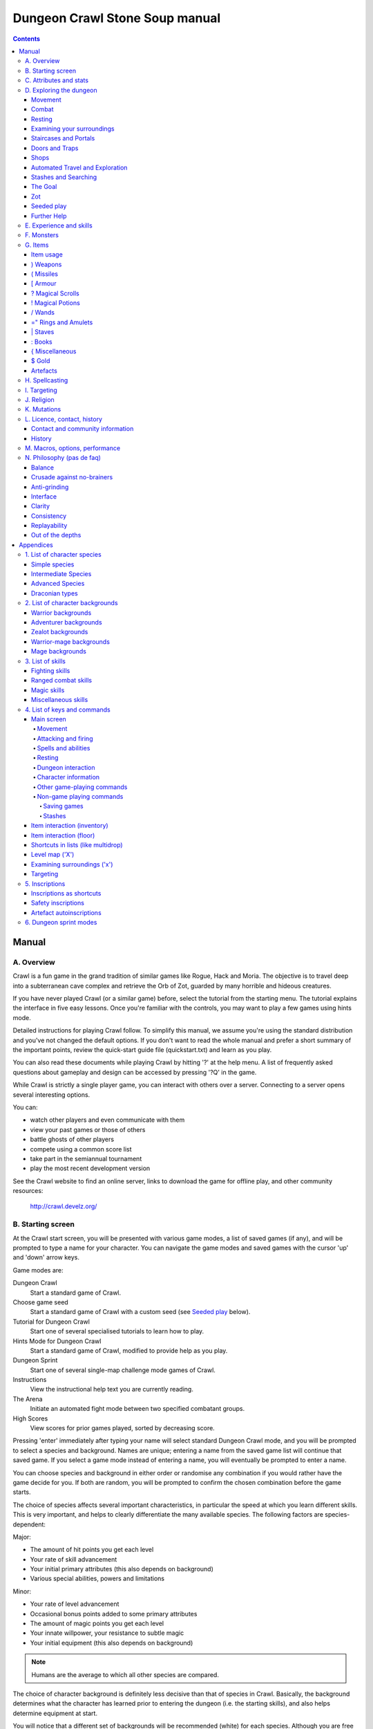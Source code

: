 ++++++++++++++++++++++++++++++++++++++++
Dungeon Crawl Stone Soup manual
++++++++++++++++++++++++++++++++++++++++

.. contents::
   :depth: 5

########################################
Manual
########################################

****************************************
A. Overview
****************************************

Crawl is a fun game in the grand tradition of similar games like Rogue, Hack and
Moria. The objective is to travel deep into a subterranean cave complex and
retrieve the Orb of Zot, guarded by many horrible and hideous creatures.

If you have never played Crawl (or a similar game) before, select the tutorial
from the starting menu. The tutorial explains the interface in five easy
lessons. Once you're familiar with the controls, you may want to play a few
games using hints mode.

Detailed instructions for playing Crawl follow. To simplify this manual, we
assume you're using the standard distribution and you've not changed the default
options. If you don't want to read the whole manual and prefer a short summary
of the important points, review the quick-start guide file (quickstart.txt) and
learn as you play.

You can also read these documents while playing Crawl by hitting '?' at the help
menu. A list of frequently asked questions about gameplay and design can be
accessed by pressing '?Q' in the game.

While Crawl is strictly a single player game, you can interact with others over
a server. Connecting to a server opens several interesting options.

You can:

- watch other players and even communicate with them
- view your past games or those of others
- battle ghosts of other players
- compete using a common score list
- take part in the semiannual tournament
- play the most recent development version

See the Crawl website to find an online server, links to download the game for
offline play, and other community resources:

  http://crawl.develz.org/

****************************************
B. Starting screen
****************************************

At the Crawl start screen, you will be presented with various game modes, a list
of saved games (if any), and will be prompted to type a name for your character.
You can navigate the game modes and saved games with the cursor 'up' and 'down'
arrow keys.

Game modes are:

Dungeon Crawl
  Start a standard game of Crawl.

Choose game seed
  Start a standard game of Crawl with a custom seed (see `Seeded play`_ below).

Tutorial for Dungeon Crawl
  Start one of several specialised tutorials to learn how to play.

Hints Mode for Dungeon Crawl
  Start a standard game of Crawl, modified to provide help as you play.

Dungeon Sprint
  Start one of several single-map challenge mode games of Crawl.

Instructions
  View the instructional help text you are currently reading.

The Arena
  Initiate an automated fight mode between two specified combatant groups.

High Scores
  View scores for prior games played, sorted by decreasing score.

Pressing 'enter' immediately after typing your name will select standard Dungeon
Crawl mode, and you will be prompted to select a species and background. Names
are unique; entering a name from the saved game list will continue that saved
game. If you select a game mode instead of entering a name, you will eventually
be prompted to enter a name.

You can choose species and background in either order or randomise any
combination if you would rather have the game decide for you. If both are
random, you will be prompted to confirm the chosen combination before the game
starts.

The choice of species affects several important characteristics, in particular
the speed at which you learn different skills. This is very important, and helps
to clearly differentiate the many available species. The following factors are
species-dependent:

Major:

- The amount of hit points you get each level
- Your rate of skill advancement
- Your initial primary attributes (this also depends on background)
- Various special abilities, powers and limitations

Minor:

- Your rate of level advancement
- Occasional bonus points added to some primary attributes
- The amount of magic points you get each level
- Your innate willpower, your resistance to subtle magic
- Your initial equipment (this also depends on background)

.. note:: Humans are the average to which all other species are compared.

The choice of character background is definitely less decisive than that of
species in Crawl. Basically, the background determines what the character has
learned prior to entering the dungeon (i.e. the starting skills), and also helps
determine equipment at start.

You will notice that a different set of backgrounds will be recommended (white)
for each species. Although you are free to pick any background with almost any
species (the only restrictions are religious backgrounds where some species
are not permitted to worship certain gods, or backgrounds where the starting
equipment is completely unusable by a given species), looking at the recommended
combinations should give you a rough impression of the weaknesses, strengths,
and roleplaying flavour of the different species.

For some backgrounds, you must pick a starting weapon before starting the game.

When you start a new character (or load an old one) and want to get a rough
impression, you may read the full character dump with ?# or examine it with the
following commands:

A
  shows any peculiarities like unusual speed or body parts

m
  shows your skills and lets you disable (or focus) training as desired

i
  lists equipment and items

^
  displays information on your god, should you have started with a religion

%
  gives a general, if terse, overview of your gear and most attributes

Ctrl-O
  gives an overview of the parts of the dungeon you have discovered so far

****************************************
C. Attributes and stats
****************************************

The stat area to the right of the playing map shows a lot of information. It
starts with the character's name and title (determined by the character's
highest skill), followed by a line listing the species. If the character
worships a god, the name of the deity is also listed in the second line,
together with an indicator of piety. Below these two lines follow a lot of
numbers. These describe different aspects of the character.

Health
  A measure of life force. Synonymous with hit points and sometimes abbreviated
  as HP. You die if your health drops to zero or less (although you can die in
  other ways, too). The main screen shows both your current and maximum hit
  points. Usually, you regain hit points slowly over time. Pressing '5' or
  Shift-Num-5 lets you wait for a longer period.

Magic
  A measure of magic or other intrinsic power. This is used primarily for
  spellcasting, but is sometimes also used for the evoking and invoking of many
  other special abilities. They are displayed in the same way as hit points;
  nothing bad happens if these drop to zero, except, of course, that you can't
  cast any spells. Resting also restores your reserves of magic.

Next come your defences. For all of them, more is better.

Armour Class
  Abbreviated to "AC". Your AC reduces the amount of damage you suffer from
  most attacks (with a few rare exceptions), and provides some guaranteed
  minimum protection against damage from melee attacks.

Evasion
  Abbreviated to "EV". This helps you avoid being hit by unpleasant things (but
  will not reduce the amount of damage you suffer if you do get hit).

Shield
  Abbreviated to "SH". This number is a measure of how good your shield (if any)
  is at blocking attacks.

Your character's primary attributes are Strength, Intelligence and Dexterity:

Strength
  Abbreviated to "Str". Increases your damage with melee weapons (except for long
  and short blades). Reduces penalties from wearing heavy armour.

Intelligence
  Abbreviated to "Int". Affects your odds of successfully casting spells and how
  powerful those spells are.

Dexterity
  Abbreviated to "Dex". Increases your accuracy with melee and ranged weapons,
  and your damage with ranged weapons and long and short blades. Significantly
  affects your ability to dodge attacks aimed at you, your effectiveness with
  shields, your stealth, and your effectiveness when stabbing unaware enemies.

These primary attributes grow permanently from gaining levels, and may
increase or decrease temporarily from mutations or while using certain
artefacts or abilities. Upon gaining levels 3, 9, 15, etc., you may choose an
attribute to raise by two points. Most species gain additional attributes at
some levels, with the frequency and the attribute to be increased determined by
species.

If any attribute drops to zero for some reason, you will experience very
unpleasant side-effects, being slowed and suffering some stat-specific
negative effects. These effects will persist for a short while even after the
attribute is restored.

Finally some additional information about your character and your progress
through the dungeon is displayed.

Experience Level
  Abbreviated to "XL". Starting characters have experience level 1; the highest
  possible level is 27. Gaining a level nets additional hit and magic points,
  and will grant spell slots and sometimes primary attributes.

Place
  This shows the branch you are currently in, as well as the level within the
  branch. The starting branch is called Dungeon, so that the place information
  will read "Dungeon:1" for a new character.

Noise
  This is a coloured bar indicating the loudness of noise that you heard on your
  last turn. The colour provides a rough guide to how far away the noise it
  indicates might be audible. If the bar is gray, the sound is less likely to
  be audible outside of your line of sight (at least in an open area); if it is
  yellow, the sound is likely to be audible outside of your line of sight; and
  if it is red, the sound will be audible at a substantial distance. If the bar
  turns magenta, you have made one of the loudest noises in the dungeon. N.b.:
  terrain can reduce or block the spread of noise.

Time
  This indicates the amount of time that has passed since entering the dungeon,
  and also displays in brackets the amount of time that your previous action took.
  Most actions take 1.0 units of time, but certain actions are particularly slow
  or quick (such as changing armour and swapping weapons respectively), and other
  actions can vary in time taken depending on your status (such as attacking with
  different weapons and at different skill levels).

There are some additional stats that aren't as important on a turn to turn basis
and thus aren't listed in the main stats area. They can easily be checked with
the '@' or '%' commands, though.

Willpower
  Affects your ability to resist the effects of enchantments and similar
  magic directed at you. Has no effect on direct damage dealt by magic,
  just on more subtle effects. Although your willpower increases with your
  level to an extent determined by your character's species, the creatures
  you will meet deeper in the dungeon are better at casting spells, and are
  more likely to be able to affect you. You can get a rough idea of your
  current Will by pressing '%'.

Size
  Different species have different sizes: Spriggans and Felids are very small;
  Kobolds are small; Ogres and Trolls are large; Nagas and Palentongas are large
  with a medium torso; all other species are medium-sized. Many transmutations
  will change your size. Size affects your evasion: the smaller your character,
  the more evasive it is. On the other hand, characters of larger than medium
  size do not suffer the usual attack penalties when standing in shallow water.
  Characters of smaller than medium size will have problems with some larger
  weapons. Very small characters and large characters are not able to use most
  types of armour. Players and monsters can only constrict foes of the same size
  or smaller. In the dungeon you can also meet tiny and giant foes.

Stealth
  High stealth allows your character to move through the dungeon undetected.
  It is affected by your species, dexterity, Stealth skill, and the encumbrance
  of your body armour. Your current Stealth level can also been seen by pressing
  '@' or '%'.

There are many ailments or enchantments that can temporarily befall you. These
are noted in the stats area below the experience line. Many of them are
self-explanatory, like Pois or Slow. Many others, however, can be subtle, and
their effects can be examined by pressing '?/T' and searching for the name of
status effect.

Monsters within your field of vision are listed on a special panel, the monster
list. Single monsters also get indicators of their health status in the form of
a coloured box, and also on effects they enjoy or suffer from. If there are
many monsters in view, the extended monster list can be displayed with
'Ctrl-X'. Within target mode you can directly target single monsters by use of
the monster list by using 'Ctrl-X'.

Sometimes characters will be able to use special abilities, e.g. the Naga's
ability to spit poison or the magical power to turn invisible granted by a
scarf of invisibility. These are accessed through the 'a' command.

****************************************
D. Exploring the dungeon
****************************************

Movement
========================================

You can make your character walk around with the numeric keypad (try both
Numlock on and off) or the "Rogue" keys (hjklyubn). If this is too slow, you can
make your character walk repeatedly by pressing Shift and a direction;
alternatively, press '/' followed by a direction. You will walk in that
direction until any of a number of things happen: a hostile monster is visible
on the screen, a message is sent to the message window for any reason, you press
a key, or you are about to step on anything other than normal floor and it is
not your first move of the long walk. Note that this is functionally equivalent
to just pressing the direction key several times.

Another convenient method for moving long distances is described in the section
on Automated Travel and Exploration below.

Combat
========================================

The dungeon is a hostile place, and you will likely need to defend yourself. The
basic case of combat involves melee attacks: if you are adjacent to a monster,
moving towards that monster will cause you to attack it with a wielded melee
weapon, or your fists. There are also a wide variety of ways to attack monsters
that are further away, including polearms (which can reach a tile away), various
bows, launchers, and throwable items, magical items that can be evoked such as
wands, spells, and abilities. These are described throughout the rest of this
document. These are triggered in a variety of ways, but one commonality is that
all of these can be quivered: the quiver provides quick access to an action that
can be fired.

Both melee and ranged combat provide shortcuts that autotarget the nearest
enemy, if there is one available. Your wielded weapon can be triggered by Tab
("Autofight"), moving towards or attacking the nearest enemy depending on
whether there is one in range for the weapon. Your quivered action can be
triggered by Shift-Tab or 'p' ("Autofire"); if the action takes a target the
nearest enemy will be selected, otherwise the action will be triggered. See
`Attacking and firing`_ for the full key list related to attacking, quivers, and
firing.

Resting
========================================

If you press '5', you will rest until your hit points or magic return to full.
You can rest for just one turn by pressing '.' or 's'.

Resting stops if a monster appears or if you are otherwise interrupted.

Examining your surroundings
========================================

The section of the viewing window which is coloured (with the "@" representing
you at the centre) is what you can see around you. The dark grey around it is
the parts of the level which you have visited, but cannot currently see. The 'x'
command lets you move the cursor around to get a description of the various
dungeon features, and typing 'v' when the cursor is over a monster or feature
brings up a short description of that monster, as well as a short list of its
various strengths, weaknesses, immunities, and any spells or abilities it has.
This is generally useful with monsters you've never encountered before. You can
also select monsters and features from a list by pressing 'Ctrl-X'. You can get
a map of the whole level (which shows where you've already been) by typing 'X'.

You can see the full set of commands available while looking around by pressing
'?', both in the 'x' and 'X' modes.

Staircases and Portals
========================================

You can make your way between levels by using staircases, which appear as ">"
(down) and "<" (up), by pressing the '>' or '<' keys. It is important to know
that most monsters adjacent to you will follow when you change levels; this
holds both for hostile and allied monsters. Notable exceptions are zombies
and other mindless undead, who are too stupid to properly operate stairs.

When taking stairs with an unknown destination, you are guaranteed a chance to
move before any adjacent monsters. When taking stairs that you've already seen
the other side of, monsters will be alert and get a chance to move before you.

If you ascend an up staircase on level one, you will leave the dungeon forever;
if you are carrying the magical Orb of Zot, you win the game by doing this.
Otherwise, the game ends, and you lose.

Besides the dungeon you start in, Crawl's dungeon has many branches. All of them
are themed and host opponents of some special sort. It is not mandatory to visit
any particular branch, but you must explore some of them: progress to the Realms
of Zot (where the Orb is located) is only possible for adventurers who have at
least three magical runes of Zot. The bottoms of several branches contain such
runes.

Occasionally you will find an archway (displayed as "\\" or as an actual arch);
these lead to special places like shops, themed one-off portals, or special
branches such as Hell and Pandemonium. You can enter these by typing '<' or '>'.
A few portals only accept one of '<' and '>'.

Doors and Traps
========================================

Doors can usually be opened by just walking into them (there is an option to
disable this); else this can also be done using the 'O' command. They can be
closed with the 'C' command. Pressing Ctrl plus a direction, or '*' followed by
a direction, will open/close doors, too.

If there is no door in the indicated space, both Ctrl-direction and
'*'-direction will attempt to attack any monster which may be standing there
(this is the only way to attack a friendly creature with melee combat). If there
is apparently nothing there, you will still attack it, just in case there's
something invisible lurking around.

The malevolent forces of Zot will attempt to thwart your progress through the
dungeon, and will occasionally manifest traps to force you into dangerous
situations. Some traps are visible in advance and can be triggered by monsters
to unleash their effects on you.

Shops
========================================

When you visit a shop (by using < or > while standing on one), you are shown
what the shopkeeper has in stock and can choose what to buy. Unfortunately,
the shopkeepers all have an exclusive deal with the Guild of Dungeon Procurers
which prevents them using non-guild labour to obtain stock, so you can't sell
anything in a shop. (But then, what shopkeeper would buy stolen goods from a
disreputable adventurer, anyway?)

To purchase one or more items, select them by pressing the letters of the item
in the shop menu and then press Enter to make the purchase; you can examine
items before buying them by pressing '!' and then the letter of the item.

If you've lost track of the shops in the dungeon, you can get a list of all the
shops you've found in the dungeon overview (use 'Ctrl-O').

You can also use the stash search: Hitting 'Ctrl-F' and searching for "shop"
will list all stores. The stash-search menu allows you travel quickly to a
particular shop; if you just want to know what's in the shop, you can also
examine the shop's inventory from the search menu without having to travel all
the way to the shop.

Some shops are antique stores that sell items of unknown provenance, usually at
a good discount. The dungeon overview screen displays these with yellow glyphs.

If you're short on gold for some particularly interesting commodity, you can
place it onto your shopping list. The game will interrupt you when you have
collected enough gold to finally purchase an item on that list. You can read the
shopping list in the game with '$'.

Automated Travel and Exploration
========================================

Crawl has an extensive automated travel system: pressing 'G' (or also 'Ctrl-G')
lets you choose any dungeon level; the game will then take the shortest path to
reach this destination. You can also use autotravel on the level map ('X'): Move
the cursor to the place where you want to go and hit Enter. There are several
shortcuts when choosing destinations: For example, try '<' and '>' to quickly
reach the staircases.

When your autotravel gets interrupted, Crawl will remember the previous
destination. Hitting 'G' or 'Ctrl-G' again and following with Enter puts the
cursor on that square. See Appendix `4. List of Keys and Commands`_ for all
commands and shortcuts in level-map mode, or press 'G?' or 'X?' within the game.

Another use of autotravel is exploration: 'o' makes your character move to the
nearest unexplored area. Note that this algorithm does not attempt any
optimisation by default. By manual exploration you can save turns, but
auto-explore will usually save real time.

Stashes and Searching
========================================

Since you can only carry 52 items, you will occasionally want to stash things
away (by dropping them with the 'd' command). When you want to search for
something in your stashes, you can do this with the Find command 'Ctrl-F'. The
parser even accepts regular expressions, although you will mostly just need
strings like 'mutation', 'heal wounds', etc. You will be presented with a list
of all places where objects matching the search are (or have been) located; you
can then travel there or examine the pile. The Find command will also search in
shop inventories. Furthermore, you can search skills like 'long blades' (this
will find all weapons training the long blades skill) or general terms like
'shop', 'altar', 'portal', 'artefact', etc. You can get help on finding by
pressing '?' at the prompt.

The Goal
========================================

Your goal is to locate the Orb of Zot, which is held somewhere deep beneath the
world's surface. The Orb is an ancient and incredibly powerful artefact, and the
legends promise great things for anyone brave enough to extract it from the
fearsome Dungeon. Some say it will grant immortality or even godhood to the one
who carries it into the sunlight; many undead creatures seek it in the hope that
it will restore them to life. But then, some people will believe anything. Good
luck!

Zot
========================================

No one knows who or what Zot is: demon, god, wizard, something else entirely?
But adventurers seeking the Orb will, in turn, be hunted by Zot. If it finds
them, it will first drain their life and then, once they are sufficiently
reduced, it will end their existence.

Zot is very slow moving, and can only sense adventurers once they've spent an
inordinately long time in one area of the dungeon. Even once this happens,
adventurers will have plenty of warning to either descend to new depths in the
area (diffusing Zot's attention once more) or to leave the area entirely.

The Abyss is beyond Zot's comprehension, and adventurers there are safe from
it (albeit subject to many other hazards). The Hells, along with their
Vestibule, are a single area as far as Zot is concerned. Rumours claim there
are ways to escape Zot's pursuit forever, but what magics could be mighty
enough to forestall such an implacable entity?

Seeded play
========================================

Crawl dungeons are determined by a "seed" number used to initialise the game's
random number generator. You may either let the game choose a seed randomly,
or specify a seed; if you choose a seed this puts the game in "Seeded" mode,
which is scored separately. Playing games with the same seed value, as long as
the game version is constant, should (within certain parameters) lead to the
same dungeon. The entire connected dungeon will be determined by the game
seed, including dungeon layout, monster placement, and items. Portal vaults
and chaotic zones such as the abyss are not guaranteed to be the same, and the
placement of rare unique artefacts may vary depending on certain player
actions.

To set a game seed, use the "Choose game seed" option from the main menu; you
can also use the 'game_seed' rc file option, or the '-seed' command line
option. In offline games you can view your game's seed with '?V' as well as in
a character file; in online games a randomly chosen seed will only be shown to
you after finishing the game.

If you find that the same seed generates distinct parts of a dungeon on the
same or different devices, please report it as a bug. However, keep in mind
that upgrading your save game between multiple versions of crawl will
naturally lead to seed divergence. When playing offline, if you would like to
ensure that your game can be upgraded without divergence, you can set
'pregen_dungeon = full' in your options file. (This will also ensure
completely stable unique artefact placement.) On the other hand, to completely
disable incremental pregeneration, you can set 'pregen_dungeon = false'.

Further Help
========================================

To access Crawl's help menu, press '?'. To get the list of all commands, press
'?' again. A different, more verbose description of the commands also appears in
Appendix `4. List of Keys and Commands`_ of this text. Various other help texts
are available as well, including this manual. You can also read the logbook from
there by pressing ':'. Note that several commands have their own help screens,
among them are targeting ('f'), level map ('X'), travel ('G' or 'Ctrl-G') and
searching ('Ctrl-F'); again, press '?' when asked for input.

If you don't like the standard keyset (either because some keys do not work
properly, or because you want to decrease the amount of typing necessary), you
can use keymaps and macros. See macros_guide.txt in the docs/ directory, or read
it from the in-game help menu.

****************************************
E. Experience and skills
****************************************

When you kill monsters, you gain experience points (XP). When you get enough XP,
you gain an experience level, making your character more powerful. As they gain
levels, characters gain more hit points, magic points, and spell levels.

Additionally, the experience you gain is used to train your skills. These skills
represent proficiency with all areas of endeavour an ambitious adventurer might
need in the dungeons. They range from different weapon skills (both for close
and ranged combat) to many magical skills and several additional activities like
Dodging or Stealth. See Appendix `3. List of Skills`_ for a detailed
description of all skills present in Crawl. The ease with which a character
learns a skill depends solely on species. These aptitudes are displayed when
viewing your skills, and a full table can be viewed in aptitudes.txt (also from
the help screen during play via '?%').

You can see your character's skills by pressing the 'm' key; the higher the
level of a skill, the better you are at it. All characters start with a few
skills already trained (determined by their background), those which are not
present have to be learned from scratch. Each skill can go up to 27.

The skill screen allows you to change which skills are exercised and at what
speed. Note to new players: it is generally not necessary to finetune the skill
selection.

If you want to modify skill selection, here is how:

There are two ways to assigning skills to practise: one is an automatic mode,
which puts experience points into the skills you have used recently. The other
one is a manual mode, where you specifically select the skills to train. You can
switch between the modes by pressing '/' in the character skill screen ('m');
also be sure to read that screen's help text should you want to tweak your
skillset.

You can elect to either not practise a particular skill or to focus on it by
selecting it once or twice in the skill screen.

Dark grey skills will not be trained, so that the skill will remain static and
no experience points will be used to increase it. As a consequence, more
experience will be spent on your other skills (and thus they will increase more
quickly). Note that you cannot deselect all skills; at least one skill must be
actively exercised.

Highlighted skills are focused on and will use a higher proportion of available
experience. You can highlight as many skills as you like, though obviously if
all skills being trained are highlighted there will be no net effect.

Occasionally you may find a manual of a skill which allows you to make quick
progress in this area. When you pick it up, experience used to practise the
given skill will have twice the usual effect for a while.

****************************************
F. Monsters
****************************************

In the caverns of Crawl, you will find a great variety of creatures, most of
which are displayed by capital or small letters of the alphabet. Many of them
would very much like to eat you. To stop them from doing this, you will
generally need to fight them. To attack a monster, stand next to it and move in
its direction; this makes you attack it with your wielded weapon. Of course,
some monsters are just too nasty to beat, and you will find that discretion is
often the better part of valour. Sneaky characters are known to choose
encounters to their liking.

There are several other ways to kill monsters. When using a bow or other ranged
weapon, the 'v' command will fire. See the section on Targeting in the Items
Chapter for more on this. Likewise, many magicians will prefer to use spells
from a safe distance. They can use the 'z' command to cast spells previously
'M'emorised. Again, see the Targeting section.

Some monsters can be friendly; friendly monsters will follow you around and
fight on your behalf. You can command your allies using the 't' key, which lets
you tell them who to attack, or else tell them to stay where they are, retreat,
or to follow you again. You can also shout to get the attention of all monsters
in range if, for some reason, you want to do that.

Some special monsters are Uniques. You can identify a unique because he, she or
they have a name and personality. Many of these come up with very nasty ideas
how to rid the dungeon of you. Treat them very carefully, particularly if you
meet one of them for the first time.

Other, even rarer, obstacles are statues. A variety of statues can appear,
ranging from harmless granite ones (who still often signify something of
interest) to really dreadful ones. Be alert whenever seeing such a statue.

When playing Crawl, you will undoubtedly want to develop a feeling for the
different monster types. For example, some monsters move unpredictably while
most attack head-on. Likewise, ranged or magic attackers will prove a different
kind of threat from melee fighters. Learn from past deaths and remember which
monsters pose the most problems. If particular monsters are giving you
trouble, try to alter your tactics for future encounters.

You can obtain information about a monster by using the 'x' (examine) command,
moving the cursor over the monster in question, and pressing 'v' to view the
monster's details; or by searching for a monster by name or symbol with '?/m'.
The details screen shows:

- The monster's name and description.

- Bars or numbers indicating its:

  * Max HP: hit points; how much damage it can take

  * AC: armour class; how well it ignores most damage

  * EV: evasion; how well it avoids being hit (and your odds of hitting it
    with your current melee attack)

  * Will: willpower; its resistance to most Hexes and similar effects.

- Its difficulty level, speed (if different from average speed), size,
  resistances, and special attacks.

- Its spells and special abilities. Monster spells and abilities are
  of four types:

  * Natural abilities are innate, non-magical effects.

  * Magical abilities are innate magical effects. They are affected
    by antimagic.

  * Divine abilities call upon the monster's god for a magical effect.
    They are prevented by silence, but not affected by antimagic.

  * Spells are cast using memorised magical words. They are both
    prevented by silence and affected by antimagic.

****************************************
G. Items
****************************************

In the dungeons of Crawl there are many different kinds of normal and magical
items to be found and used. Some of them are useful, some are nasty, and
some give great power, but at a price. Some items are unique; these have
interesting properties which can make your life rather bizarre for a while. They
all fall into several classes of items, each of which is used in a different
way. Here is a general list of what you might find in the course of your
adventures, how they are displayed, and what commands there are to use them:

=======  =============  ================================================
)        weapons        (use 'w'ield)
(        missiles       (use 'f'ire or 'F'ire, 'Q' to quiver)
[        armour         (use 'W'ear and 'T'ake off)
?        scrolls        (use 'r'ead)
!        potions        (use 'q'uaff)
/        wands          (use 'V' to evoke, 'Q' to quiver)
=        rings          (use 'P'ut on and 'R'emove)
"        amulets        (use 'P'ut on and 'R'emove)
\|       staves         (use 'w'ield)
:        spellbooks     (use 'M'emorise and 'z'ap, 'Q' to quiver)
}        miscellaneous  (use 'V' to evoke, 'Q' to quiver)
$        gold           (use 'g' to pick up)
=======  =============  ================================================

There are several general keys for item management:

d
  drop item; if you want to drop only some items from a stack (of arrows, for
  example), then press 'd' followed by a number and then the item's slot key

g
  pick up item from the ground (also with the comma key ',')

=
  reassign item slot (works also for spell slots and abilities)

i
  show inventory - pressing the key of an item shows additional information

{
  inscribe item (see Appendix `5. Inscriptions`_)

\\
  check list of already discovered items

Item usage
========================================

You pick up items with the 'g'et or ',' (comma) command, and drop them with the
'd'rop command. When you are given a prompt like "drop which item?", if you type
a number before the letter of the item, you will drop that quantity of the item
(similarly when picking up). The same works if you want to pick up only part of
a stack and there are several types of items on the square (so that they are
shown in a list). When there is only a single stack of arrows and you want to
pick up only some of them, use the ';' command. Note that picking up items from
one square takes exactly one turn. However, dropping several items at once takes
more turns.

Typing 'i' displays your inventory (what you are carrying). When you are given a
prompt like "Throw [or Wield, Wear, etc] which item?", you usually get a list of
all available options. You can press '*' in case you want to wield something
unusual. When the inventory screen shows "-more-", to show you that there is
another page of items, you can type the letter of the item you want, even if it
is not visible, instead of pressing Space or Enter to see the next page.

You can carry at most 52 items at once, and your item slot usage is printed at
the top of the inventory screen.

You can use the adjust command (the '=' key) to change the letters to which your
possessions are assigned. This command can be used to change spell or ability
letters, too.

Items like scrolls, potions, and some other types each have a characteristic,
like a label or a colour, which will let you tell them apart on the basis of
their function. However, these characteristics change between each game, so
while in one game every potion of curing may be yellow, in another game they
might all be purple and bubbly. Once you have discovered the function of such an
item, you will remember it for the rest of the current game. You can access your
item discoveries with the '\\' key.

In order to get a description of what an item does, bring up the inventory (with
'i') and press the letter of that item. Try this when comparing different types
of armours and weapons, but don't expect too much information from examining
unidentified items.

In most equipment-related prompts and menus, the ';' key is a shortcut for
"last unequipped item," meaning the armour, jewellery or weapon you most
recently took off or unwielded.

Another useful command is the '{' key, which lets you inscribe items with a
comment. You can also inscribe items when looking at your inventory with 'i',
simply by pressing the letter of an item. For more details, and how to automate
this process, check Appendix `5. Inscriptions`_.

) Weapons
========================================

These are rather important. You will find a variety of weapons in the dungeon,
ranging from small and quick daggers to huge, cumbersome battleaxes and
polearms. Each type of weapon does a different amount of damage, has a different
chance of hitting its target, and takes a different amount of time to swing.
There are several weapon skills (press 'm' to show a list of those that you are
training) like Short Blades, Long Blades, Axes, etc. These skills affect damage,
accuracy, and speed (up to a point). The same goes for Unarmed Combat.

Weapons can be enchanted; when you first identify them, you reveal values which
tell you how much more effective they are than an unenchanted version. Weapons
which are not enchanted are simply '+0'. Some weapons also have special magical
effects which make them very effective against vulnerable enemies.

You can wield weapons with the 'w' command, which is a very quick action. If for
some reason you want to go bare-handed, type 'w' followed by a hyphen ('-').

The ' (apostrophe) key is a shortcut which automatically wields the item in slot
a. If item a is being wielded, ' causes you to wield item b instead, if
possible. Try assigning the letter a to your primary weapon, and b to your bow
or something else you need to wield only sometimes. Note that this is just a
typing shortcut and is not functionally different to wielding these items
normally.

( Missiles
========================================

If monsters are disobligingly distant, you can use missiles to weaken (or kill!)
them from afar. You'll find a variety of type, ranging from simple stones and
piercing javelins to sophisticated darts covered in many types of poisons. Upon
impact, missiles may become destroyed. The chance for this to occur depends on
the type of missile.

The 'F' and 'f' commands can be used to throw a missile. The default type to be
thrown (which 'f' will launch) is shown in the "quiver" display below your
weapon. Many other items, spells, and abilities can fill this quiver as well.

See Appendix `5. Inscriptions`_ for inscriptions which let you fine-tune the
list of items to choose from. See also the Missiles section of
options_guide.txt.

Use the '(', ')' to cycle through your quiver without firing, and 'Q' to choose
a quivered item from a list. If you would like to choose something to fire
without inserting it into the quiver, use 'F' instead.

The interface for shooting or throwing things is also used for evoking wands and
casting certain spells, and is described in detail in section I (Targeting).

[ Armour
========================================

This is also rather important. Most worn armour improves your Armour Class,
which decreases the amount of damage you take from most types of injury. The
heavier an armour is, the more AC (armour class) it will provide, at the expense
of your EV (evasion) and stealth. Wearing heavy armour also increases your
chances of miscasting spells and slow your attacks with missile weapons, effects
which are only slightly reduced by your Armour skill. These penalties are larger
if you have low Strength.

A shield normally increases neither your AC nor your evasion, but it lets you
attempt to block melee attacks and some ranged attacks aimed at you. Wearing a
shield (especially larger shields) slows your attacks, hampers your ability to
cast spells, and lowers your evasion. Small species are more strongly affected
by these penalties, and large species are less affected, but all species can
reduce and eventually eliminate these penalties by mastering the Shields skill.
You also obviously cannot wield a two-handed weapon while wearing a shield.
Shields are most effective against the first attack on you each turn and become
less useful for every one after that. There are three types: bucklers, kite
shields, and tower shields, going from smallest to largest.

Some magical armours have special powers. These powers are sometimes automatic,
affecting you whenever you wear the armour, and sometimes must be activated with
the 'a' command.

You can wear armour with the 'W' command, and take it off with the 'T' command.
With '[' you can have a quick look at your current gear.

Most armours can be improved by reading the appropriate scroll. Body armour and
bardings can be enchanted up to the base value of AC they provide. Shields can
be enchanted up to +3, +5, or +8, depending on their size. Other gear is limited
to +2.

? Magical Scrolls
========================================

Scrolls have many different magical spells inscribed on them, some good and some
bad. One of the most useful scrolls is the scroll of identify, which will tell
you the function of any item you have in your inventory; you might want to save
these up for items that are dangerous or wasteful to use when unidentified, such
as potions or other scrolls. You can read scrolls (and by doing so invoke their
magic) with the 'r' command.

! Magical Potions
========================================

While scrolls tend to affect your equipment or your environment, most potions
affect your character in some way. The most common type is the simple curing
potion, which restores some hit points and cures many ailments, but there are
many other varieties of potions to be found. Potions can be quaffed (drunk) with
the 'q' command.

/ Wands
========================================

Sometimes you will be lucky enough to find a stick which contains stored magical
energies. Wands each have a certain number of charges, which you immediately
recognise when you pick them up. When you pick up a wand of type you already
have in inventory, its charges are absorbed into the existing one. When a wand's
charges are fully depleted, it vanishes.

Wands are aimed in the same way as missile weapons, and you can release the
power of a wand by evoking it with 'V'. See section I for targeting.

Wands can be 'Q'uivered in order to shoot via the autofire or 'f'ire
interface, like spells and ammo.

=" Rings and Amulets
========================================

Magical rings are among the most useful of the items you will find in the
dungeon. While equipped, they provide some kind of passive benefit to the
wearer, such as increasing their attributes or providing various types of
protection. Use the 'P' command to put on rings, and 'R' to remove them. You can
wear up to two rings simultaneously, one on each hand; which hand you put a ring
on is immaterial to its function. If you try to put on a ring while both ring
fingers are full, you will be asked which one to remove. Octopodes are an
exception, and may wear up to eight rings on their tentacles.

Amulets are similar to rings, but have different range of effects. Amulets are
worn around the neck, and you can wear only one at a time. It is very quick to
wear or remove a ring, but amulets' magics make them cumbersome to put on or
take off.

You can press '"' to quickly check what jewellery you're wearing.

\| Staves
========================================

There are a number of types of magical staves, each attuned to a different
class of spells. While wielded they greatly increase the power of that class
of spells. They can even be used in melee combat, although with mediocre
effectiveness unless you can harness their special power, using a combination of
the Evocations skill and the skill specific to the staff's type.

: Books
========================================

Most books contain magical spells which your character may be able to learn.
Upon picking up a book, all of the spells in it will be added to your spell
library, allowing you to access a description of each spell or memorise spells
from it with the 'M' command.

Occasionally you will find manuals of some skill. When you pick one up, your
experience will have twice the usual effect when used for training that skill.
Once a certain amount of bonus experience has been gained in this way, you will
automatically discard the finished manual.


{ Miscellaneous
========================================

These are items which don't fall into any other category. They can be evoked
with 'V', just like wands. Runes, a particular item in this category, have no
function whatsoever except to open the endgame. You must collect at least three
in order to enter the Realm of Zot. Some particularly cocky adventurers brag
about having retrieved ten or even fifteen runes through their strength and
cunning, but most scholars on the subject of Zot agree that such a thing is
probably impossible in the first place, and secondly would be a meaningless
achievement in any regard.

Miscellany can often be 'Q'uivered in order to shoot via the autofire or 'f'ire
interface, like spells and ammo.

$ Gold
========================================

Gold can be used to buy items should you run across shops. There are also a
few more esoteric uses for gold.

Artefacts
========================================

Weapons, armour, jewellery and spellbooks can be artefacts. These come in two
flavours: randomly created artefacts ('randarts') and predefined ones
('unrandarts'). Randarts will always carry unusual names, such as "golden
double sword" or "shimmering scale mail". Artefacts cannot be modified in any
way, including enchantments.

Apart from that, otherwise mundane items can get one special property. These are
called 'ego items', and examples are: boots of flight, a weapon of flaming, a
helmet of see invisible, and so on. Note that, unlike artefacts, such items can
be modified by enchanting scrolls.

All ego items are noted with special adjectives but not all items noted in this
way need have a special property (they often have some positive enchantment,
instead):

:general: glowing, runed;
:metal armours: shiny;
:leather armours: dyed;
:other armours: embroidered.

****************************************
H. Spellcasting
****************************************

Magical spells are a very important part of surviving in the dungeon. Every
character can make use of magical spells.

There are many skills related to magic, the principal one being Spellcasting.
Spellcasting determines the number of Magic Points available; it also helps to
cast any spell, though less so than schools associated with a spell. Next, there
are several general magical schools (Conjuration, Hexes, Summoning, Necromancy,
Translocation and Transmutation) as well as several elemental schools (Fire,
Ice, Air and Earth) and, finally, Poison. A particular spell can belong to up
to three schools. Being skilled in a spell's schools improves the casting
chance and the power of that spell.

Spells are stored in books, which you will occasionally find in the dungeon.
Once you have picked up a book and added its contents to your spell library, you
can memorise a spell using the 'M' command.

In addition to picking up new spells, your character may also wish to get rid of
old ones by reading a scroll of amnesia, which will let you pick a spell to
forget.

Each spell has a level. A spell's level denotes the amount of skill required to
use it, the MP cost of casting it, and indicates how powerful it may be. You
can only memorise a certain number of levels of spells; type 'M' to find out
how many. When you gain experience levels or advance the Spellcasting skill,
your maximum increases; you will need to save up for several levels to memorise
the more powerful spells.

There are two ways to activate memorised spells: by "quivering" them and using
the fire interface, or directly by pressing 'z' (for Zap). To choose a spell
for the quiver, use 'Q', or '(' and ')' to cycle among possible actions. Press
'f' to enter the targeting interface, or shift-tab / 'p' to autofire a
quivered spell at the nearest monster.

Use 'I' to display a list of all memorised spells without actually casting one.
The spells available are labelled with letters; you are free to change this
labelling with the '=' command. You can assign both lowercase and uppercase
letters to spells. Some spells, for example most damage dealing ones, require a
target. See the next section for details on how to target.

Most spells have caps on their effects: no matter how intelligent and proficient
you are, there is a limit to the damage you can achieve with a Magic Dart. In
general, it is a good idea to look at the output of the 'I' and 'II' screens to
get a picture on your casting abilities. This is especially useful if you're
about to change armour or rings.

High level spells are difficult to cast, and you may miscast them every once in
a while (resulting in a waste of magic and possibly dangerous side-effects).
Your chance of failing to cast a spell properly depends on your skills, your
intelligence, the level of the spell and whether you are wearing heavy armour.
The chance of miscasting a spell is displayed on the spell screen, and coloured
based on severity (yellow for moderate damage, light red for major
damage, red for extreme damage, and magenta for potentially lethal damage).

Be careful of magic-using enemies! Some of them can use magic just as well as
you, if not better, and often use it intelligently.

****************************************
I. Targeting
****************************************

When throwing or firing something, evoking wands, or casting certain spells,
you are asked for a direction. There are several ways to tell Crawl which
monster to target.

You can press '?' when asked for a direction; this will bring up a help screen.
Otherwise, you use the following commands:

- The cursor will target on the monster which is closest to your position.
  Should you have been firing at something previously, with the offender still
  being in sight, the cursor will instead rest on the previous target.
- Pressing '+' or '=' moves the cursor to the next monster, going from nearer to
  further away. Similarly, '-' cycles backwards.
- Any direction key moves the cursor by one square. Occasionally, it can be
  useful to target non-inhabited squares.
- Targets can be selected from a list by pressing 'Ctrl-X'.
- When you are content with your choice of target, press one key of Enter, Del,
  or Space to fire at the target. If you press '.', you also fire, but the
  spell/missile will stop at the target's square if it misses. This can be
  useful to keep friendlies out of the fire, or to make sure your precious
  missiles won't end up in deep water.
- You can press Escape if you changed your mind - no turns are deducted.

There are some shortcuts while targeting:

- Typing Shift-direction on your keypad fires straight away in that direction.
- Pressing 'p' or 'f' fires at the previous target (if it is still alive and in
  sight). Due to this, most hunters can go a long way by pressing 'vf' to fire
  their ammunition at a monster and then keep firing at it with further 'vf'
  strokes. At times, it will be useful to switch targets with the '+' or '-'
  commands, though.

If you target yourself while firing something harmful (which can be sensible at
times), you will be asked for confirmation.

Finally, the ':' key allows you to hide the path of your spell/wand/missile.

****************************************
J. Religion
****************************************

There are a number of gods, demons and other assorted powers who will accept
your character's worship, and sometimes give out favours in exchange. You can
use the '^' command to check the requirements of whoever it is that you worship,
and if you find religion to be an inconvenience you can always renounce your
faith (use the 'a' command - but most gods resent being scorned). Further
details can be seen with '!' while in the '^' screen.

To use any powers which your god deems you fit for, access the abilities menu
via the 'a' command; god-given abilities are listed as invocations. Many god
abilities can be 'Q'uivered in order to trigger via the 'f'ire or autofire
interface.

Depending on background, some characters start out religious; others have to
pray at an altar to dedicate themselves to a life of servitude. There are altars
scattered all over the dungeon, and there are rumours of a special temple
somewhere near the surface.

At an altar, you can enter a god's service by pressing < or >. You'll first be
given a description of the god, and then be asked if you really want to join.
To see a list of the standard gods and which of their altars you've seen in your
current game, press 'Ctrl-O'. You can also learn about all gods by pressing
'?/G'.

Note that some gods are picky about who can enter their service; for example,
good gods will not accept demonic or undead devotees.

If you would like to start the game with a religion, choose your background
from Berserker, Chaos Knight, Abyssal Knight or Cinder Acolyte.

****************************************
K. Mutations
****************************************

The Dungeon contains many sources of mutagenic radiation and magical
contamination, which may cause your character to gain semi-permanent mutations
if affected. You can use the 'A' command to view a list of any mutations that
you have acquired. Individual mutations can be examined in further detail by
pressing the letter they are labelled with.

Many mutations are actually beneficial to your character, but there are plenty
of nasty ones as well. Some mutations have multiple levels, each of which counts
as a single mutation.

Miscasting spells will cause magical contamination, which in turn can cause
mutations if too much contamination is accrued at once. Certain powerful
magical effects or spells (such as 'Invisibility' and 'Irradiate') also cause
contamination as a side-effect even when successful. A single use of these
effects is safe on its own, but multiple uses in short succession, or usage with
existing contamination from other sources can cause dangerous levels of
contamination.

Mutations from magical contamination are almost always harmful. Mutations can
also be caused by specific potions or by spells cast by powerful enemies found
deep in the dungeon.

It is more difficult to get rid of bad mutations than to get one. Using potions
of mutation will remove a number of your current mutations, but will give you
more mutations. These might be better to your taste. However, the only sure-fire
ways is to join the gods Zin or Jiyva, each of whom provides some remedy against
mutations.

Demonspawn are a special case. Characters of this species get certain special
mutations as they gain levels; these are listed in cyan. They are permanent and
can never be removed. If one of your Demonspawn powers has been augmented by a
random mutation, it is displayed in a lighter colour.

Many a species starts with some special intrinsic features, like the greater
speed of Felids or Spriggans, or the claws of Trolls and Ghouls. These are
often, but not always, like a preset mutation. In case such an innate feature
gets amplified by an ordinary mutation, it is displayed in a light blue colour.
Some of these innate features will provide an activated ability, which can be
used with the 'a' command.

Some mutations are only temporary and will dissipate after slaying more enemies.
These are listed in purple on the list of mutations, and marked as temporary.

****************************************
L. Licence, contact, history
****************************************

See licence.txt for information about Crawl's licensing. Most of the game's
components are licensed under version 2 or later of the GNU General Public
License; those that aren't are under compatible licenses.

Disclaimer
  This software is provided as is, with absolutely no warranty express or
  implied. Use of it is at the sole risk of the user. No liability is accepted
  for any damage to the user or to any of the user's possessions.

Contact and community information
========================================

Crawl's homepage is at:

  http://crawl.develz.org

Use this page for direct links to downloads of the most recent version. You can
also submit bug reports on the Github issue tracker at:

  https://github.com/crawl/crawl/issues

If you'd like to discuss Crawl, a good place to do so is the #dcss channel
of the Roguelikes Discord:

  https://discord.gg/GtT7xMe

There's also an active subreddit for game discussion:

  https://www.reddit.com/r/dcss/

In both of these communities, topics related to this game usually meet a warm
response, including tales of runes seized, victories (especially first
victories), and sad stories of deceased characters. There are also usually
experienced players around ready to give advice on equipment choices, tight
spots, or other dilemmas. The Discord has a relay to the Sequell IRC bot that
provides helpful information and statistics about the game.

Some players frequent the #crawl channel on the Libera IRC network, which is
also the home of Sequell and other info bots. For those interested in game
development, see the #crawl-dev channel, which is frequented by many members of
the game's development team.

History
========================================

Crawl began as Linley's Dungeon Crawl, created in 1995 by Linley Henzell.
Linley based Crawl on popular roguelikes of the time, namely Moria, Hack, and
NetHack, also taking inspiration from traditional RPGs like Ultima IV. The
object of your quest in Crawl, the Orb of Zot, was taken from Wizard's Castle,
a text adventure written in BASIC.

Linley produced Crawl versions up to 3.30, released in March 1999. Further work
was then carried out by a group of developers who released 3.40 in February
2000. Of these developers, Brent Ross emerged as the single maintainer,
producing versions until 4.0 beta 26 in 2002. Brent released an alpha version
4.1 in August 2005, which vastly overhauled the codebase and reworked many of
the game's aspects, but also considerably increased its difficulty. By this
point, Brent no longer had enough free time to develop Crawl. Hence Darshan
Shaligram, who had previously contributed many UI improvements, recruited
longtime player Erik Piper to start a new project and continue development.

Darshan and Erik aimed to incorporate ideas from the 4.1 alpha and produce a
more balanced an enjoyable game. Calling their project "Dungeon Crawl: Stone
Soup" in reference to their collaborative process, they pulled many 4.1
improvements into the 4.0 beta 26 codebase, play-testing and adjusting the
results. Dungeon Crawl: Stone Soup version 0.1 was released to USENET in
September 2006, with many additional developers subsequently joining the team.
See Darshan's own account of the project's creation here:

  https://crawl.develz.org/wordpress/the-dawn-of-stone-soup

The development of Crawl proceeds to this day, with a team of many developers
and hundreds of contributors.

****************************************
M. Macros, options, performance
****************************************

Crawl supports redefining keys via key maps. This is useful when your keyboard
layout makes some key awkward to use. You can also define macros: these are
command sequences which can make playing a great deal more convenient. Note that
mapping 'a' to some other key will treat almost all pressings of 'a' in that new
way (including dropping and wielding, etc.), so is not recommended. Macroing 'a'
to some other key will only change the command key 'a'.

You can set up key maps and macros in-game with the '~' key ('Ctrl-D' will also
work); this also allows for saving all current key bindings and macros.
Alternatively, you can directly edit the macro.txt file. For more information on
both and for examples, see macros_guide.txt.

Crawl supports a large number of options that allow for great flexibility in the
interface. They are fully documented in the file options_guide.txt. The options
themselves are set in the file ~/.crawlrc (for UNIX systems - copy over init.txt
to ~/.crawlrc) or init.txt (for Windows).

Several interface routines are outsourced to external Lua scripts. The standard
distribution has them in the dat/clua/ directory. Have a look at the single
scripts for short descriptions.

Generally, Crawl should run swiftly on all machines (it compiles out of the box
for Linux, Windows, OS X, and, to some lesser extent, other Unices). If, for
some reason, you find Crawl runs unacceptably slowly on your machine, there are
a few measures which may improve the situation:

  - set travel_delay = -1 to avoid screen redraws during travel (this might be
    especially useful if playing on a remote server)
  - try playing in console mode rather than tiles

****************************************
N. Philosophy (pas de faq)
****************************************

In a nutshell: This game aims to be a tactical fantasy-themed dungeon crawl. We
strive for strategy being a concern, too, and for exquisite gameplay and
interface. However, don't expect plots or quests.

You may ponder about the wisdom of certain design decisions of Crawl. This
section tries to explain some of them. It could also be of interest if you are
used to other roguelikes and want a bit of background on the differences. Prime
mainstays of Crawl development are the following, most of which are explained in
more detail below. Note that many of these date back to Linley's first versions.

Major design goals
  * challenging and random gameplay, with skill making a real difference
  * meaningful decisions (no no-brainers)
  * avoidance of grinding (no scumming)
  * gameplay supporting painless interface and newbie support

Minor design goals
  * clarity (playability without need for spoilers)
  * internal consistency
  * replayability (using branches, species, playing styles and gods)
  * proper use of out of depth monsters

Balance
========================================

The notions of balance, or being imbalanced, are extremely vague. Here is our
definition: Crawl is designed to be a challenging game, and is also renowned for
its randomness. However, this does not mean that wins are an arbitrary matter of
luck: the skill of players will have the largest impact. So, yes, there may be
situations where you are doomed - no action could have saved your life. But
then, from the midgame on, most deaths are not of this type: By this stage,
almost all casualties can be traced back to actual mistakes; if not tactical
ones, then of a strategical type, like wrong skilling (too broad or too narrow),
unwise use of resources (too conservative or too liberal), or wrong decisions
about branch/god/gear.

The possibility of unavoidable deaths is a larger topic in computer games.
Ideally, a game like this would be really challenging and have both random
layout and random course of action, yet still be winnable with perfect play.
This goal seems out of reach. Thus, computer games can be soft in the sense that
optimal play ensures a win. Apart from puzzles, though, this means that the game
is solved from the outset; this is where the lack of a human game-master is
obvious. Alternatively, they can be hard in the sense that unavoidable deaths
can occur. We feel that the latter choice provides much more fun in the long
run.

Crawl has a huge number of handmade vaults/maps to tweak the randomness. While
the placement, and often parts of the contents, of such vaults are random as
well, they provide several advantages: vaults offer challenges that are very
hard to get via just random monster and layout generation; they may centre on
some theme, providing additional immersion; finally, they will often contain
some loot, forcing players to decide between safety and greed.

(The next topic can also be filed under balance; see Replayability for what
balance does not mean to us.)

Crusade against no-brainers
========================================

A very important point in Crawl is steering away from no-brainers. Speaking
about games in general, wherever there's a no-brainer, that means the
development team put a lot of effort into providing a "choice" that's really not
an interesting choice at all. And that's a horrible lost opportunity for fun.
Examples for this are the resistances: there are very few permanent sources,
most involve a choice (like rings or specific armour) or are only semi-permanent
(like mutations). Another example is the absence of clear-cut best items, which
comes from the fact that most artefacts are randomly generated. Furthermore,
even non-random artefacts cannot be wished for, as scrolls of acquirement
produce random items in general. Likewise, there are no sure-fire means of life
saving (the closest equivalents are scrolls of blinking, and good religious
standings for some deities).

Anti-grinding
========================================

Another basic design principle is avoidance of grinding (also known as
scumming). These are activities that have low risk, take a lot of time, and
bring some reward. This is bad for a game's design because it encourages players
to bore themselves. Even worse, it may be optimal to do so. We try to avoid
this!

This explains why shops don't buy: otherwise players would hoover the dungeon
for items to sell. Not messing with lighting also falls into this category:
there might be a benefit to mood when players have to carry candles/torches,
but we don't see any gameplay benefit. The deep tactical gameplay Crawl aims
for necessitates permanent dungeon levels. Many a time characters have to choose
between descending or battling. While caution is a virtue in Crawl, as it is in
many other roguelikes, there are strong forces driving characters deeper.

Interface
========================================

The interface is radically designed to make gameplay easy - this sounds trivial,
but we mean it. All tedious, but necessary, chores should be automated. Examples
are long-distance travel, exploration and taking notes. Also, we try to cater
for different preferences: both ASCII and tiles are supported; as are vi-keys
and numpad. Documentation is plenty, context-specific and always available
in-game. Finally, we ease getting started via tutorials.

Clarity
========================================

Things ought to work in an intuitive way. Crawl definitely is winnable without
spoiler access. Concerning important but hidden details (i.e. facts subject to
spoilers) our policy is this: the joy of discovering something spoily is nice,
once. (And disappears before it can start if you feel you need to read spoilers
- a legitimate feeling.) The joy of dealing with ever-changing, unexpected and
challenging strategic and tactical situations that arise out of transparent
rules, on the other hand, is nice again and again. That said, we believe that
qualitative feedback is often better than precise numbers.

In concrete terms, we either spell out a gameplay mechanic explicitly (either in
the manual, or by in-game feedback) or leave it to min-maxers if we feel that
the naive approach is good enough.

Consistency
========================================

While there is no plot to speak of, the game should still be set in a consistent
Crawl universe. For example, names of artefacts should fit the mood, vaults
should be sensibly placed and monsters should somehow fit as well. Essentially,
this is about player immersion. As such, it's good to have in mind, but
consistency is always secondary to gameplay. A typical example is player vs.
monster behaviour: while we try to make these identical (or similar), there are
good reasons for keeping them distinct in certain cases.

Replayability
========================================

This is actually quite important, but in some sense just a corollary to the
major design goals. Besides these, there are several other points helping to
make playing Crawl fun over and over again:

Diversity
  whenever there are choices to the player, be that choice of species, god,
  weapon or spell, the various options should be genuinely different. It is no
  good to provide dozens of weapons with different names (and perhaps even
  numbers) if, in the end, they all play the same.

Many different species
  This is partly due to the skills and aptitude system. Similarly important are
  the built-in starting bonuses/handicaps of species; these often have great
  impact on play. To us, balance does not mean that all combinations of
  background and species play equally well! Some are much more challenging than
  others, and this is fine with us. Each species has at least some backgrounds
  playing rather well, though.

Dungeon layout
  Even veteran players may find the Tomb or the Hells exciting (which are
  designed such that life endangering situations can always pop up). These and
  other branches may or may not fit a given character's buildup. By the way, we
  strongly believe that games are pointless if you can reach the invincible
  state.

Religion
  This addresses new players, as getting to the Temple and choosing a god
  becomes the first major task of most games. But religion is also a point in
  favour of replayability for experienced players, since the choice of god can
  matter as much as species does.

Playing styles
  Related to, but encompassing, species, background, god are fundamentally
  different playing styles like melee oriented fighter, stabber, etc. Deciding
  on whether (and when!) to make a transition of style can make or break games.

Out of the depths
========================================

From time to time a discussion about Crawl's unfair OOD (out of depth) monsters
turns up, like a dragon on the second dungeon level. These are not bugs!
Actually, they are part of the randomness design goal. In this case, they also
serve as additional motivation: in many situations, the OOD monster can be
survived somehow, and the mental bond with the character will then surely grow.
OOD monsters also help to keep players on their toes by making shallow levels
still not trivial. In a similar vein, early trips to the Abyss are not deficits:
there's more than one way out, and successfully escaping is exciting for anyone.

########################################
Appendices
########################################

****************************************
1. List of character species
****************************************

Species are categorised, roughly, by how difficult and complex they are to
learn how to play, into three categories: *Simple*, *Intermediate*, and
*Advanced*. These categories do not necessarily align with difficulty for an
experienced Crawl player, but rather are intended as an indication of to what
degree a species has unusual or complex mechanics, or requires deeper/wider
knowledge of how the game works. (For example, Deep Dwarves have one of the
higher win rates of all species, but are classified as "Intermediate" because
their no-healing mechanic takes some adapting to, and has non-trivial
interactions with background and god choice.) Despite being the outcome of a
discussion among many players, these categorizations definitely have a
subjective element to them, and you shouldn't take them to be limiting!

The order within categories is also, roughly, determined by our best judgment
about the relative ease of learning to play each species.

Next to each species name, in parentheses, is the canonical abbreviation for
the species.

.. note:: Use 'A' to check for which particular peculiarities a species might
          have. Also, some species have special abilities which can be accessed
          by the 'a' abilities menu. Some also have physical characteristics
          which allow them to make extra attacks.

.. note:: Humans are a useful reference point when considering other species:
          they have 0 for almost all aptitudes; have no special abilities,
          weakness, or constraints against using certain types of equipment;
          move normally; and gain experience and willpower at a "typical"
          rate. However, you will see that they are categorised as an
          *Intermediate* species -- because they are decent, but not excellent,
          at nearly everything, a Human may need to make use of all sorts of
          game mechanics depending on what they find in the dungeon, and know
          how to defend itself against any type of damage or attack it
          encounters.

Simple species
==============

Species categorised as *Simple* work straightforwardly for players who have
less experience with Crawl's game mechanics. While many do have quirks, these
quirks tend to be passive traits that simplify gameplay, rather than challenges
that a player has to consciously work around. While all of these species do
have weaknesses of some kind, these weaknesses are simple to understand, aren't
fundamentally crippling to all members of the species, and are balanced by
other strengths. In many cases the special properties of these species allow
the player to set aside many aspects of the game while still developing a
strong character.


Hill Orcs (HO)
  Hill Orcs are Orcs from the upper world who, jealous of the riches which their
  cousins (the Cave Orcs) possess below the ground, descend in search of plunder
  and adventure.

  Hill Orcs are strong and robust. Their forte is brute-force fighting, and they
  are skilled at using most hand weapons (particularly axes, with which they are
  experts), though they are not particularly good at using missile weapons. Hill
  Orcs are passable users of most types of magic and are particularly skilled
  with fire.

  Hill Orcs have a strong connection to the gods and learn Invocations very
  quickly. The Orc god Beogh is worshipped only by Orcs, and the orc priests of
  the Dungeon preach that Beogh is indeed the only true god. Hill Orcs may
  convert to Beogh even without an altar whenever an orc priest is in sight.

Minotaurs (Mi)
  The Minotaurs are a species of hybrids, posessing human bodies with bovine
  heads. They delve into the Dungeon because of their instinctive love of
  twisting passageways.

  Minotaurs are extremely good at all forms of physical combat, but are awful at
  using any type of magic. They can wear all armour except for some headgear.
  When in close combat, Minotaurs are able to reflexively headbutt those who
  dare attack them.

Merfolk (Mf)
  The Merfolk are a hybrid species of half-human, half-fish that typically live
  in the oceans and rivers, seldom venturing toward land. However, Merfolk
  aren't as limited on land as some myths suggest; their tails will quickly
  reform into legs once they leave the water (and, likewise, their legs will
  quickly reform into a tail should they ever enter water). They tend to be
  surprisingly nimble on land as well as in the water. Experts at swimming,
  they need not fear drowning and move very quickly through water.

  The Merfolk have developed their martial arts strongly on thrusting and
  grappling, since those are the most efficient ways to fight underwater. They
  therefore prefer polearms and short swords above all other weapons, though
  they can also use longer swords quite well.

  As spellcasters, they tend to be quite good in specific areas. Their mystical
  relationship with water makes it easier for them to use poison and ice magic,
  which use water occasionally as a material component. The legendary water
  magic of the Merfolk was lost in ancient times, but some of that affinity
  still remains. The instability of their own morphogenic matrix has made them
  very accomplished transmuters, but most other magic seems foreign to them.

Palentongas (Pa)
  The Palentongas are a large, scaled mammalian species, walking on four feet
  and swinging a powerful tail behind them. Their elephant-back armies
  terrorize the lands outside the Dungeon.

  Palentongas are best known for their powerful roll attack, curling up and
  rolling into a crashing melee attack against nearby foes. They're well suited
  to melee combat and to casting supportive spells, but they're significantly
  worse at other forms of combat and advance quite slowly in experience levels.
  Their body shape reduces the protection given by the body armour they wear.

Gargoyles (Gr)
  A cross between ordinary stone gargoyles and living beings, Gargoyles are
  hideous humanoids with an affinity to rock. They have low health, but large
  amounts of innate armour which increases further as they gain levels. They
  eventually gain the ability to fly.

  Gargoyles' partially living form grants them immunity to poison, as well as
  resistance to electricity, and protection from some effects of necromancy.
  Their natural armour makes them strong melee fighters, and they are naturally
  skilled with blunt weapons and in unarmed combat. They can also be exceptional
  earth-based conjurers.

Draconians (Dr)
  Draconians are human-dragon hybrids: humanoid in form and approximately
  human-sized, with wings, tails and scaly skins. Draconians start out in an
  immature form with brown scales, but as they grow in power they take on a
  variety of colours. This happens at an early stage in their career, and the
  colour is determined by chromosomes, not by behaviour.

  Most types of Draconians have breath weapons or special resistances.
  Draconians cannot wear body armour and advance very slowly in levels, but are
  reasonably good at all skills other than missile weapons, and they develop
  natural physical defenses that compensate for the lack of body armour, without
  needing to train their Armour skill at all. Still, each colour has its own
  strengths and some have complementary weaknesses, which sometimes requires a
  bit of flexibility on the part of the player. They are good general-purpose
  spellcasters, and typically their spellcasting aptitudes will adapt slightly
  when they gain a colour.

  Draconian colours are detailed below, in the subsection titled
  `Draconian types`_.

Trolls (Tr)
  Trolls are monstrous creatures with powerful claws. They have thick, knobbly
  skins of any colour from putrid green to mucky brown, which are covered in
  patches of thick fur.

  They are incredibly strong, and regenerate rapidly from even the most terrible
  wounds. However, they are hopeless at spellcasting and learn most skills very
  slowly. Their large size prevents them from wearing most forms of armour.

Ghouls (Gh)
  Ghouls are horrible undead creatures that sleep in their graves for years on
  end, only to rise and stalk the living. Slain foes heal these monstrous
  beings as they feast on the macabre energies released.

  They learn most skills slowly, although they make decent unarmed fighters
  with their claws. Due to their contact with the grave they can also learn to
  use ice, earth, poison and necromantic magic without too many difficulties.

  Like other undead, ghouls are naturally immune to poisons, negative energy
  and torment; have little warmth left to be affected by cold; and are not
  susceptible to mutations.

Gnolls (Gn)
  Gnolls are a species of caniform humanoids originally hailing from the arid
  deserts and grasslands of the east. In recent history they have become
  unusually attracted to the Dungeon, establishing tribes around and even
  inside of it. Unfortunately their long stay in the Dungeon has exposed their
  somewhat fragile minds to excessive amounts of its magic.

  On the one hand, their bizarrely altered brains now have incredible
  proficiency at learning every skill. On the other, these same alterations
  have rendered Gnolls incapable of selective learning. They learn all skills
  at the same time, so are generally unable to specialise in any one thing.

  In order to survive with this limitation, Gnolls use their universal
  knowledge to take advantage of every resource they find in the Dungeon. They
  also have powerful noses adapted to the Dungeon's scents, allowing them to
  easily locate where treasures lay hidden.


Intermediate Species
====================

Species classified as *Intermediate* require a broader understanding of the
mechanics of Crawl, have some weakness(es) that must be actively compensated
for, and/or add a relatively complex mechanic (or change in mechanic) to
gameplay.

Humans (Hu)
  Humans tend to be hardworking and industrious, and learn new things quickly.
  The Human species is the most versatile of all the species available to
  players. Humans advance quickly in levels and have equal abilities in most
  skills.

Kobolds (Ko)
  Kobolds are small, mysterious creatures of unknown origin. They are well
  suited to lurking in the darkness of the Dungeon, and have a reduced range of
  vision which also reduces the range at which they can be seen by enemies.

  They are competent in combat, especially with short blades, maces or
  crossbows, and are comfortable with all forms of magic. They are also very
  adept at using magical devices. Their small size makes them unable to wield
  large weapons, but they are agile and stealthy, and advance in levels as
  quickly as Humans.

Demonspawn (Ds)
  Demonspawn are horrible half-mortal, half-infernal creatures. Demonspawn can
  be created in any number of ways: magical experiments, breeding, unholy pacts,
  etc. Although many Demonspawn may initially be indistinguishable from those of
  pure mortal stock, they will inevitably grow horns, scales or other unusual
  features. Powerful members of this class of beings also develop a range of
  unholy abilities, which are listed as mutations.

  Demonspawn advance slowly in experience and learn most skills slightly slower
  than Humans, although they are talented at some forms of magic. They learn
  Invocations especially quickly, although the good gods will not accept their
  worship due to their unholy nature.

Djinn (Dj)
  Djinn are beings of smokeless fire. They enter the world spontaneously and
  without explanation, born with a tireless hunger for knowledge and adventure.
  Djinn have a unique relationship with magic: rather than learning spells
  from books, their spells come from within, welling up from their fiery core
  as they gain experience. They draw from that same fiery core to cast spells -
  for Djinn, magical power and health are one and the same.

  As elemental beings, Djinn are immune to poison and highly resistant to
  fire, though cold damage is deeply inimical to them. Since they float
  through the air without need for legs or feet, they cannot wear boots.

  Djinn are middlingly competent at most forms of physical combat, but have
  a particular aptitude for spellcasting. Their Spellcasting skill grants
  the same level of spell success and power that other species need multiple
  skills to reach.

Spriggans (Sp)
  Spriggans are small magical creatures distantly related to Elves. They love to
  frolic and cast mischievous spells.

  They are poor fighters and have little physical resilience, but they move
  extremely quickly and stealthily, and are incredible at dodging attacks. They
  are terrible at destructive magic - conjurations, summonings, necromancy and
  elemental spells. On the other hand, they are excellent at other forms of
  magic and at evoking magical items. Their size makes them unable to wear most
  armour. They cannot wield large weapons, and even most smaller weapons require
  both hands to be wielded by a Spriggan.

Tengu (Te)
  The Tengu are an ancient and feared species of bird-people with a legendary
  propensity for violence. Basically humanoid with bird-like heads and clawed
  feet, the Tengu can wear all types of armour except helmets and boots. Despite
  their lack of wings, powerful Tengu can fly magically, and their movement
  speed and evasion are increased slightly while flying.

  They are experts at all forms of fighting, including the magical arts of
  combat (conjurations, summonings and, to a lesser extent, necromancy). They
  are good at air and fire elemental magic, but poor at ice and earth magic.
  Tengu do not appreciate any form of servitude, and so are poor at using
  invocations. Their light avian bodies cannot sustain a great deal of injury.

Deep Elves (DE)
   The Deep Elves are a species of Elves who long ago fled the overworld to live
   in darkness underground. There, they developed their mental powers, evolving
   a natural gift for all forms of magic, and adapted physically to their new
   environment, becoming weaker and losing all colouration. They are poor at
   melee combat and physical defense, although they are capable at using bows in
   ranged combat.

Ogres (Og)
  Ogres are huge, chunky creatures who are very strong and robust, but are not
  nimble at all. They possess a raw talent for magic, but are poor at making
  use of magical devices. Ogres mature almost as quickly as Humans.

  Their preferred methods of avoiding beatings are dodging and the use of
  shields. Their large size prevents them from wearing most forms of armour.
  Ogres are proficient at using all types of melee weapons, but all
  sophisticated forms of missile combat are awkward for them. They are, however,
  good at throwing things, in particular boulders.

Deep Dwarves (DD)
  Deep Dwarves are short, hardy people who, unlike their extinct surface
  relatives, never left the underground homelands. Living there for countless
  generations made them turn pale and lose all ability to regenerate health
  over time, or to have their rate of regeneration hastened by any effects.
  Deep Dwarves can instead draw on their magical essence to heal, but doing so
  will gradually deplete their maximum reserves of magic. They are passively
  able to reduce all incoming damage, and their empathy with the earth allows
  them to sense their surroundings; these abilities increase in power as they
  gain experience levels.

  Naturally, Deep Dwarves are quite adept with all arts of avoiding blows and
  damage. Offensively, they are skilled users of axes, crossbows, and slings.
  Deep Dwarves are highly spiritual beings, often portrayed as actual spirits
  by outsiders; because of this, their skill with Invocations is great, and
  they often rely on divine assistance for healing. They are most at home with
  the magic of earth and death, eventually gaining some resistance to the dark
  powers of necromancy.

Meteorae (Me)
  Meteorae are the people of the heavens, fallen to earth. They possess exceptional
  skills, an uncanny sense for the space around them, and the ability to recover
  health and magic as they explore the dungeon. However, as creatures clearly not
  native to the world, they are easy prey for the dark forces that hunt adventurers
  - they have one-tenth as much time as normal before Zot finds them. (See the
  section on 'Zot' for more.)

Advanced Species
================

*Advanced* species have some substantial weaknesses, and/or add multiple complex
new mechanics to gameplay. This category includes several species that
experienced players may not find difficult per se, but that may require quite
a bit of experience to adapt to. It also includes species that are just
plain difficult, such as Mummies.

Vine Stalkers (VS)
  Limber in shape, Vine Stalkers are anthropomorphic masses of thick vines.
  They possess a once-humanoid core, parasitised moments before death by the
  magical vines. Lacking any other discernible features, their faces are
  dominated by the disproportionate, vicious maw with which they disrupt and
  devour the magical energies of their foes.

  Magic courses freely through their bodies, and any damage they take is split
  between their health and magical reserves. They also physically regenerate
  at an alarming rate. However these traits come at a price: the dual nature of
  their bodies makes them extremely frail, and they cannot benefit from potions
  to heal their wounds.

  Living examples of adaptation, Vine Stalkers level up quickly and lend well
  to an all-out offensive style; trusting their stealth to choose their prey
  and then their regenerating capabilities to power through the wounds they may
  sustain in battle. Many members of the species however, are seen wielding
  magic quite competently and then switching to a hybrid style when their
  reserves start to run low, thus replenishing their shroud of magic and their
  spells' fuel with each voracious bite.

Vampires (Vp)
  Vampires are an undead species, with the ability to shift between bloodless
  and alive forms at will. Bloodless Vampires can heal themselves by drinking
  the blood of the living in combat, and have the traits of the undead (immunity
  to poisons, negative energy and torment, and resistance to damage from cold),
  but are much less resilient and cannot regenerate health when monsters are in
  sight. On the other hand, a Vampire full with blood will regenerate very
  quickly, but will lose all undead powers. Upon growing, they learn to
  transform from their bloodless form into a fast-moving bat. Unlike other
  undead species, they may be mutated normally at all times.

Demigods (Dg)
  Demigods are mortals with some divine or angelic ancestry, however distant.
  Demigods look more or less like members of their mortal part's species, but
  they are extremely robust and can draw on great supplies of magical energy.
  They are able to sculpt their attributes to a far greater extent than any
  other species, gaining substantial boosts to their choice of Strength,
  Intelligence or Dexterity as they gain experience. On the downside, they
  advance more slowly in experience than any other species, gain skills slightly
  less quickly than Humans and, due to their status, refuse to worship any god.

Formicids (Fo)
  The Formicids are a species of humanoid ants. Just like their tiny insect
  ancestors, the Formicids are well adept at earth work, both on the physical
  and magical sides. Their abilities have been used to tunnel immense
  underground communities and structures, many of which are tens of thousands of
  years old.

  Perhaps unfortunately, their strong ties to earth have left them completely
  impervious to being teleported or hasted; Formicids are tied to the earth with
  a complete sense of stasis. While this is a seemingly bad property for a
  dungeon adventurer, stasis has the beneficial effect of preventing many types
  of nasty hexes and maledictions.

  With the ability to lift ten times their own weight, the Formicids have
  strength rivaling that of Ogres. This, along with the fact that they have four
  arms, allows Formicid warriors to equip both a shield and a two-handed weapon
  at the same time.

  Formicids make good earth and venom mages, but are quite capable at both melee
  and ranged combat too. They are naturally bad at air magic and conjurations.

Nagas (Na)
  Nagas are a hybrid species: Human from the waist up with a large snake tail
  instead of legs.

  They are reasonably good at most things and advance in experience levels
  slightly slower than Humans. They are naturally resistant to poisons, can see
  invisible creatures, and have tough skin, but their tails are relatively slow
  and cannot move them around as quickly as can other creatures' legs (this only
  affects their movement rate; all other actions are at normal speed). Like
  Palentongas, their body shape also prevents them from gaining full protection
  from body armour. A Naga's biggest forte is stealth: Nagas are very good at
  moving unnoticed. Their tails eventually grow strong enough to constrict
  their foes in combat.

  Nagas can spit poison; the accuracy and damage of this poison increases with
  the Naga's experience level.

Octopodes (Op)
  These land-capable relatives of common octopuses can move about as fast as
  humans and yet retain the ability to swim underwater, although their dual
  adaptation is not as good as that of the shapechanging Merfolk.

  Octopodes have eight tentacle-shaped legs, and need four of them to move.
  While a tentacle lacks fingers, two tentacles are a rough equivalent of a
  human's arm where item manipulation is concerned - including wielding
  two-handed weapons with four. They can use no armour other than loose hats,
  but can handle shields just fine. Another peculiarity they have is the ability
  to wear eight rings, one on each tentacle.

  Their natural camouflage makes them excel at stealth, and they have good
  knowledge of poisons as well. They are also able to use their tentacles to
  constrict enemies - potentially several at a time!

Felids (Fe)
  Felids are a breed of cats that have been granted sentience. Originally they
  were witches' familiars that were magically augmented to provide help for
  their masters' rituals, yet many have abandoned, outlived, or, in at least one
  case, eviscerated their former masters and gone out into the world.

  While fully capable of using speech and most forms of magic, Felids are at a
  serious disadvantage due to their inability to use armour or weapons.

  Their agility and stealth are legendary, as is their ability to get to hard to
  reach places. They move faster than most species, but don't run as fast as
  Spriggans. Felids advance in levels very slowly. They are skilled with many
  forms of magic, though less so with raw elemental magic.

  Felids gain extra lives as they increase in levels. Upon death, they will be
  resurrected in a safe place, losing an experience level in the process.

Barachim (Ba)
  Barachim are an amphibious humanoid species, spawned at the dawn of time as
  servants for the gods. Inevitably, they rebelled and fled into the mortal
  world; but even uncounted years later, the darkness still flees at their
  approach, remembering those who they once served.

  Barachim's most remarkable trait is their grossly overmuscled legs, which
  allow them to leap great distances. When not leaping, they are somewhat
  slow-moving, and the long sight-lines that their heritage creates can be a
  major disadvantage, but they can master almost any skill.

Mummies (Mu)
  These are undead creatures who travel into the depths in search of revenge,
  redemption, or just because they want to.

  Mummies progress slowly in levels, half again as slowly as Humans in all
  skills except fighting, spellcasting and necromancy. As they increase in
  levels, they become increasingly in touch with the powers of death, but cannot
  use some types of necromancy which only affect living creatures. The side
  effects of necromantic magic tend to be relatively harmless to Mummies.
  However, their desiccated bodies are highly flammable. They also cannot drink.

  Like other undead, mummies are naturally immune to poisons, negative energy
  and torment; have little warmth left to be affected by cold; and are not
  susceptible to mutations.

Draconian types
========================================

Red Draconians
  feel at home in fiery surroundings. They are bad with ice magic but very
  proficient with fire. Their scorchingly hot breath will leave a lingering
  cloud of flame.

White Draconians
  stem from frost-bitten lands, and are naturally resistant to frost. Their
  breath is piercing cold. They are versed in ice magic, but bad at fire.

Green Draconians
  are used to venomous surroundings and breathe clouds of mephitic vapours. They
  are especially good in the arts of poison and without deficiencies in other
  magic realms. Later on, they will develop a poisonous stinger.

Yellow Draconians
  have a sulphurous breath full of corrosive acid, and later gain an acidic bite
  attack. They are acid resistant, too.

Grey Draconians
  have no breath weapon, but their bodies are adapted to the water, allowing
  them to swim. They are proficient with earth magic but bad with air magic, and
  they also have harder scales than other Draconians.

Black Draconians
  can unleash huge electrical discharges, and are naturally insulated. They are
  good at air magic but feel cumbersome with earth magic. Their wings will
  eventually grow larger, which allows them to fly when combined with their
  natural skill with air magic.

Purple Draconians
  are highly adapted to all spellcasting in general, and to hexes in
  particular. They are a bit better at evoking things than most other
  Draconians. They can breathe dispelling energy which strips those it hits of
  their enchantments, and are naturally stronger-willed than other draconians.

Pale Draconians
  are better at air and fire magic, and have no deficiencies in other schools.
  They breathe steam and, like their Purple cousins, have a slight advantage at
  Evocations.

****************************************
2. List of character backgrounds
****************************************

In your quest, you play as one of a large number of different types of
characters. Although each has its own strengths and weaknesses, some are
definitely easier than others, at least to begin with. The best backgrounds for
a beginner are probably Gladiators and Berserkers; if you really want to play a
magician, try a Conjurer or a Hedge Wizard. However, not all species are equally
well suited for all backgrounds. After you have selected a species, the background
selection menu will show backgrounds generally considered to be more accessible
for a species in a brighter colour.

Each background starts out with a different set of skills and items, but from
there you can shape them as you will. Note that due to peculiarities of size or
body shape, some species-background combinations start with a different
inventory than described here.

Warrior backgrounds
===================

Warriors are experienced at using physical weapons and defending themselves.

Fighters
  Fighters usually start with a good weapon of their choice, a suit of medium
  armour, a shield, and a potion of might.

Gladiators
  The Gladiator has been trained to fight in the ring. They start with a good
  weapon of their choice, light armour, headgear and some throwing weapons and
  nets.

Monks
  Monks have a head start with the divine. They start with only a simple weapon
  of their choice, a potion of divine ambrosia, and a robe, but when they choose
  a god for the first time, their spiritual training gives them a piety boost.

Hunters
  The Hunter is a type of fighter who specialises in missile weapons. A Hunter
  starts with a ranged weapon of their choice, a scroll of immolation, and a
  set of leathers.

Brigands
  A Brigand is a shady character who is especially good at killing, using
  daggers or darts. They start with a dagger, a robe and cloak, poisoned darts,
  and a few deadly and rare curare darts.

Adventurer backgrounds
======================

Adventurers have varied and idiosyncratic skills that they have picked up in
their travels.

Artificers
  Artificers have built, bought or burgled an assortment of magic wands to
  help them through the early Dungeon. Wands have a limited number of uses,
  though, so they'll want to upgrade from their short sword ASAP.

Wanderers
  Wanderers are "jacks-of-all-trades, masters of none". They start the game
  with a random assortment of skills, items, and maybe spells.

Delvers
  Delvers have, through some mishap, found themselves several floors below the
  surface of the Dungeon. They're equipped with a wide variety of magical escape
  tools, and are well advised to use them to travel to earlier dungeon floors as
  quickly as possible.

Zealot backgrounds
==================

Zealots start the game already worshipping a god.

Berserkers
  Berserkers are hardy warriors who worship Trog the Wrathful, from whom they
  get the power to go berserk (as well as a number of other powers, should they
  prove worthy), but who forbids the use of spell magic. They enter the Dungeon
  with a weapon of their choice, and dressed in animal skins.

Abyssal Knights
  The Abyssal Knight is a fighter serving Lugonu the Unformed, ruler of the
  Abyss. They are granted some power over the Abyss, and must spread death and
  disorder in return. They are sent from the Abyss into the Dungeon to spread
  corruption and chaos, starting with a simple weapon of their choice and
  leather armour.

Chaos Knights
  The Chaos Knight is a plaything of Xom, subject to the god's constantly
  changing moods. Xom is a very unpredictable (and possibly psychotic) entity
  who rewards or punishes according to whim. They begin with a lightly enchanted
  leather armour, a simple weapon of their choice, and one of Xom's toys.

Cinder Acolytes
  Cinder Acolytes serve Ignis, the Dying Flame, who grants them incredible
  power over fire... but there is only so much fire left to draw on, and once
  it burns out, acolytes may need to abandon Ignis. They start with a robe,
  a choice of flaming weapons, and the spell Scorch.

Warrior-mage backgrounds
========================

Warrior mages begin the game with a mix of physical combat and magic skills,
though usually excel at neither. They start with a library of spells and
(usually) some way of defending themselves.

Transmuters
  Transmuters specialise in transmutation magic, and can cause strange changes
  in themselves and others. They deal damage primarily in unarmed combat, often
  using transformations to enhance their defensive and offensive capabilities.
  They also enter the dungeon with a potion of lignification.

Warpers
  Warpers specialise in translocation magic, and are experts in travelling long
  distances and positioning themselves precisely and use this to their advantage
  in melee or missile combat. They start with a scroll of blinking, a selection
  of translocation spells, some dispersal boomerangs, a simple weapon of their
  choice, and leather armour.

Arcane Marksmen
  Arcane Marksmen are Hunters who use debilitating spells to assist their ranged
  attacks. They are particularly good at keeping their enemies at a distance.
  They begin the game with a ranged weapon of their choice, some spells to
  support its use, a scroll of vulnerability to help those spells, and a robe.

Enchanters
  The Enchanter specialises in the subtle art of hexes. Instead of directly
  damaging foes, hexes disable and debilitate them, allowing the Enchanter to
  finish the helpless creatures in combat. The Enchanter begins with a lightly
  enchanted dagger, a robe, potions of invisibility, and a selection of hexes.

Mage backgrounds
================

A mage is not an available character background by itself, but a type of
background, encompassing Hedge Wizards, Conjurers, Summoners, Necromancers,
various Elementalists and Venom Mages. Mages are the best at using magic.
Among other things, they start with a robe, a potion of magic, and spells
which should see them through the first several levels of the Dungeon.

Hedge Wizards
  A Hedge Wizard is a magician who does not specialise in any area of magic.
  Hedge Wizards start with a variety of magical skills and with Magic Dart
  memorised, from a large library of varied low-level spells. They also get a
  wizard hat.

Conjurers
  The Conjurer specialises in the violent and destructive magic of conjuration
  spells. Like Wizards, the Conjurer starts with the Magic Dart spell, in their
  case from a library of destructive conjurations.

Summoners
  The Summoner specialises in calling creatures from this and other worlds to
  give assistance. Although they can at first summon only very wimpy creatures,
  the more advanced summoning spells allow summoners to call on such powers as
  elementals and demons.

Necromancers
  The Necromancer is a magician who specialises in the less pleasant side of
  magic. Necromantic spells are a varied bunch, but many involve some degree of
  risk or harm to the caster.

Elementalists
  Elementalists are magicians who specialise in one of the four types of
  elemental magic: air, fire, earth or ice.

  Fire Magic
    tends towards indiscriminate, wide-range destructive conjurations and
    starting fires.

  Ice Magic
    offers diffuse, subtle effects, both defensive and offensive.

  Air Magic
    provides powerful but difficult to direct spells.

  Earth Magic
    is a versatile school, with destructive, debilitating and utility spells
    available. Earth Elementalists start with the Sandblast spell, and some
    stones to use with it.

Venom Mages
  Venom Mages specialise in poison magic, which is extremely useful in the
  shallower levels of the Dungeon where few creatures are immune to it.

****************************************
3. List of skills
****************************************

Here is a description of the skills you may have. You can check your current
skills with the 'm' command, and therein toggle between progress display and
aptitude display using '*'. You can also read the table of aptitudes from the
help menu using '?%', and during character choice with '%'.

Fighting skills
========================================

Fighting is the basic skill used in ranged and melee combat, and applies no matter
which weapon your character is wielding (if any). Fighting is also the skill
that determines the number of hit points your character gets as they increase in
levels (note that this is calculated so that you don't get a long run advantage
by starting out with a high Fighting skill). Unlike the specific weapon skill,
Fighting does not change the speed with which you make your attacks.

Weapon skills affect your ability to fight with specific melee weapons. Weapon
skills include:

  * Short Blades
  * Long Blades
  * Maces &amp; Flails
  * Axes
  * Staves
  * Polearms

If you are already good using a class of weapons, say Long Blades, you'll get
a bonus to using similar weapons, like Short Blades; this is called
crosstraining and is shown in blue in the skill menu. Similar types of weapons
are:

  * Short Blades and Long Blades
  * Maces &amp; Flails and Axes
  * Polearms and Axes
  * Staves and Polearms
  * Staves and Maces &amp; Flails

Being good at a specific weapon improves the speed with which you attack with it.
Both the base speed and the best (lowest) possible speed are displayed in the
inventory entry for a weapon. Although lighter weapons are easier to use
initially, as they strike quickly and accurately, heavier weapons increase in
damage potential very quickly as you improve your skill with them. You can check
the current delay of your weapon by swinging it at air (using ctrl-direction) and
looking at the number in parentheses next to your turncount.

Some weapon types have special abilities. Axes are able to cleave through
multiple enemies in a single swing, hitting enemies in an arc around the
wielder with every attack. Polearms can reach farther and allow the wielder to
attack an opponent two squares away, and even reach over monsters. Use the 'v'
command to target a specific monster with a reaching attack, or use Autofight
('tab') to reach automatically.

Unarmed Combat is a special fighting skill. It allows your character to make a
powerful attack when unarmed and also to punch with the off hand as an
additional melee attack. The Unarmed Combat skill continues to increase your
attack speed while unarmed until it can be raised no more.

Note that auxiliary attacks (such as a Palentonga's tail-slap or a Minotaur's
headbutt) are not affected by the Unarmed Combat skill.

Ranged combat skills
========================================

There are a number of individual weapon skills for missile weapons:

  * Throwing
  * Bows
  * Crossbows
  * Slings

Throwing is the skill for all things hurled without a launcher: boomerangs,
javelins, nets, darts, etc. The other skills refer to various types of ranged
weapons.

Just as with melee weapons, ranged weapon skills and throwing skills increase
the speed at which you attack, along with slightly increasing your accuracy
and damage. Missile weapons, unlike melee or throwing weapons, are slowed by
wearing heavy armour. Increasing your Strength and Armour skill will partially
mitigate this.

Since the motion of using a sling and throwing a stone are somewhat similar,
these skills crosstrain:

  * Throwing and Slings

Magic skills
========================================

Spellcasting is the basic skill for magic use. It affects your reserves of
magical energy (Magic) in the same way that Fighting affects your hit points:
every time you increase the Spellcasting skill you gain some magic points, and
you gain a spell level every time you reach a skill level divisible by 0.5.
Spellcasting also helps with the power and success rate of your spells, but to
a lesser extent than the more specialised magical skills.

There are also individual skills for each different type of magic; the higher
the skill, the more powerful the spell. Multidisciplinary spells use an average
of the two or three skills.

Miscellaneous skills
========================================

Armour
  Having a high Armour skill means that you are skilled at wearing armour of all
  kinds, multiplying the protection provided not just by body armour but also
  by cloaks, gloves, etc. It also very slightly mitigates the penalties to
  spellcasting and missile weapon speed from wearing heavy armour.

Dodging
  A high Dodging skill helps you to evade melee and ranged attacks more
  effectively. This is more easily done in light armour, but can still be useful
  in heavier armour.

Stealth
  Helps you avoid being noticed, and makes monsters more likely to lose track of
  you when you leave their line of sight. Wearing heavy armour penalises stealth
  attempts. Large creatures (like Trolls) are bad at stealth, except for Nagas,
  which are unusually stealthy.

  Stealth also helps you make a very powerful first strike against a
  sleeping/resting monster who hasn't noticed you yet. This is most effective
  with a dagger, slightly less effective with other short blades and Felid claws,
  and less useful (although still by no means negligible) with any other weapon.

  Stealth also improves some melee attacks against confused, distracted, or
  otherwise incapacitated monsters, though this is much less effective than when
  the monster is asleep or paralysed.

  Note that in addition to the bonus from weapon type, there is an additional
  stabbing bonus based on the average of your stealth skill and your skill with
  your wielded weapon.

Shields
  Affects the amount of protection you gain by using a shield, and the degree to
  which it hinders your evasion, attack speed and spellcasting success.
  Mastering the Shields skill removes all penalties from using a shield.

Invocations
  Affects your ability to call on your god for aid. Those skilled at Invocations
  have reduced failure rates and produce more powerful effects. Some gods (such
  as Trog) do not require followers to learn this skill, or use a different
  skill for their abilities instead (such as Necromancy under Kikubaaqudgha).

  Invocations can increase your maximum magical reserves, although it has a
  smaller effect than Spellcasting in this regard. The bonuses are not cumulative:
  the highest contribution from Spellcasting or Invocations is used.

Evocations
  This skill lets you use wands much more effectively, in terms of both damage
  and precision. Similarly, various other items that have evocable powers work
  better for characters trained in this skill.

****************************************
4. List of keys and commands
****************************************

Main screen
========================================

Crawl has many commands to be issued by single key strokes. This can become
confusing, since there are also several modes; here is the full list. Some
commands are particularly useful in combination with certain interface options;
such options are mentioned in the list. For a description of them, please look
into options_guide.txt. For a more terse list of all commands, use '??' in-game.
Most modes (targeting, level map, interlevel travel) also have help menus via
'?' on their own.

Movement
----------------------------------------

direction
  This moves one square. The direction is either one of the numpad cursor keys
  (try both Numlock on and off) or one of the Rogue vi keys (hjklyubn).

Shift-direction or / direction
  This moves straight until something interesting is found (like a monster). If
  the first square is a trap, movement starts nonetheless.

o
  Auto-explore. Setting the option explore_greedy to true makes auto-explore run
  to interesting items (those that get picked up automatically) or piles
  (checking the contents). Autoexploration will open doors on its own unless
  you set travel_open_doors to avoid or approach.

G or Ctrl-G
  Interlevel travel (to arbitrary dungeon levels or waypoints). Remembers old
  destinations if interrupted. This command has its own set of shortcuts; use ?
  for help on them.

Ctrl-W
  Set waypoint (a digit between 0 and 9). Go to a waypoint by pressing Ctrl-G
  or uppercase G, then the waypoint's digit.

Attacking and firing
----------------------------------------

Several of these commands enter targeting mode; see `Targeting`_ for more
information about this mode.

direction
  If a monster is in the target square, attack that monster.

Tab
  Autofight: Attack the nearest monster with your current weapon. If the
  nearest monster is not in range, by default, this will move towards it.

v
  Targeted attacks with your primary weapon, including attacking non-adjacent
  monsters with a polearm, or firing a wielded launcher (regardless of the
  state of the main quiver).

Q
  Quiver an item, spell, or ability from a menu.

( and )
  Cycle quiver to next/previous suitable action (item, spell, ability).

f
  Fire currently quivered action, showing a targeter. If some monster is in
  sight and the action takes a target, either the last target or the nearest
  monster will be automatically highlighted. If the action does not take a
  target, the display will typically show an area of effect. Pressing f again
  triggers the action.

Shift-tab, p
  Autofire: Fire a quivered action, if needed selecting a target automatically;
  typically fires at the nearest monster.

F
  Directly choose ammo to throw or fire. In contrast to 'f' this does not
  interact with the quiver.

V
  Evoke an item directly from the inventory. This includes using wands.

Spells and abilities
----------------------------------------

Spells and abilities may also be quivered; see `Attacking and firing`_. Many
spells and abilities enter targeting mode on activation; see `Targeting`_ for
more information about this mode.

a
  Show the ability menu, allowing you to activate an ability or read its
  description.

z
  Cast a spell. Should the spell demand monsters as targets but there are none
  within range, casting will be stopped. In this case, neither turns nor magic
  are used. If you want to cast the spell nonetheless, use Z.

Z
  Cast a spell regardless of available targets.

Resting
----------------------------------------

s, Del, . or Numpad 5
  Rests for one turn. This is most often used tactically for waiting a few
  turns. Serious resting should be done with the 5 command, for the sake of
  your keyboard and sanity.

5 or Shift-Numpad 5
  Long resting, until both health and magic points are full.

Resting is the only way to get rid of manticore spikes, but is otherwise
indistinguishable from any other action; healing, magic point restoration,
etc, proceed at the same rate, whether you're resting or not.

Dungeon interaction
----------------------------------------

O
  Open door. This is also done automatically by walking into the door.

C
  Close door.

Ctrl-direction or * direction
  Opens/closes a door in the specified direction (if there is one), or
  else attacks without moving (even if no monster is seen).

<
  Use staircase to go higher, or use a shop, altar, or portal.

>
  Use staircase to go deeper, or use a shop, altar, or portal.

;
  Examine occupied tile and auto-pickup eligible items. Can also be used to pick
  up only part of a stack with no other item on the same square.
  When a monster is present the first press of ; will only examine the tile
  and a second press of ; will pick up all auto-pickup eligible items.

x
  Examine surroundings, see below. Has '?' help.

X
  Examine level map, see below. Has '?' help.

Ctrl-X
  Lists all monsters, items and features in sight. You may read their
  descriptions and travel to an item or feature.

Ctrl-O
  Show dungeon overview (branches, shops, etc.).

!
  Annotate a level. You can annotate any level of a branch of which you have
  found the entrance. You can enter any text. This annotation is then listed in
  the dungeon overview (Ctrl-O) and also shown whenever you enter that level
  again. Should your annotation contain an exclamation mark (!), you will be
  prompted before entering the level. An empty string clears annotations.

Character information
--------------------------------------

'display' below means usage of the message area, 'show' means usage of the whole
screen.

@
  Display character status.

[
  Display worn armour.

}
  Display list of runes collected.

"
  Display worn jewellery.

E
  Display experience info.

^
  Show religion screen.

A
  Show abilities/mutations.

\\
  Show item knowledge. You can toggle autopickup exceptions for item types in
  this screen. The screen has its own help text.

m
  Show skill screen. You can get descriptions of present skills from that
  screen, as well as the aptitudes. The screen has its own help text.

i
  Show inventory list. Inside this list, pressing a slot key shows information
  on that item.

I
  Show list of memorised spells.

%
  Show resistances and general character overview: health, experience, money,
  gear, and status, mutations, abilities (the latter three more terse than with
  the command @, A, a). This is a highly condensed conglomeration of [, ", E, ^,
  @, A, a, $ on a single screen. Pressing the key of a displayed item views it.

Other game-playing commands
----------------------------------------

t
  Tell commands to allies, or shout (with tt).

Ctrl-A
  Toggle autopickup. Note that encounters with invisible monsters always turns
  autopickup off. You need to switch it on with Ctrl-A afterwards.

\|
  Toggle various display layers and overlays. (Console only)

\`
  Re-do previous command

0
  Repeat next command a given number of times

Non-game playing commands
----------------------------------------

?
  The help menu.

Ctrl-P
  Show previous messages.

Ctrl-R
  Redraw screen.

Ctrl-C
  Clear main and level maps.

#
  Dump character to file (name.txt).

:
  Add note to dump file (see option take_notes).

?:
  Read the notes in-game.

?V
  Display version information.

?/
  Describe a monster, spell or feature. You can enter a partial name or a regex
  instead of the full name.

~ or Ctrl-D
  Add or save macros and key mappings.

=
  Reassign inventory/spell/abilities letters.

_ (console) or F12 (WebTiles)
  Read messages (when playing online; not for local games).

\-
  Edit player doll (Tiles only).

Saving games
^^^^^^^^^^^^^^^^^^^^^^^^^^^^^^^^^^^^^^^^

S
  Save game with query and exit.

Ctrl-S
  Save game without query and exit.

Ctrl-Q
  Quit without saving (with a confirmation prompt).

Stashes
^^^^^^^^^^^^^^^^^^^^^^^^^^^^^^^^^^^^^^^^

Ctrl-F
  Find. This searches in stashes and shops, you can use regular expressions and
  also terms like 'long blades', 'shop', 'altar', 'artefact'. If you are looking
  for altars to a special god, a search for 'Trog' , etc. works. A string like
  'D:13' will list all known items on that level. 'D:1}' will search for items
  on level 1 only, as opposed to 'D:1', which will also list items on D:10
  through D:15. Once the list of all found places is displayed, you can cause
  auto-travel to go there (press the associated letter) or you can examine the
  items (press ? followed by the letter).

Item interaction (inventory)
========================================

See also `Attacking and firing`_ for item interaction commands related to
attacking and firing.

{
  Inscribe item (check the autoinscribe option). An empty inscription or
  inscribing only space will remove prior inscriptions. See Appendix `5.
  Inscriptions`_. You can also inscribe items when viewing them by pressing
  their slot key in the inventory.

q
  Quaff a potion.

r
  Read a scroll.

M
  Memorise a spell from a book.

w
  Wield an item ( - for none).

'
  Wield item a, or switch to b.

W
  Wear armour.

T
  Take off armour.

P
  Put on jewellery.

R
  Remove jewellery.

Item interaction (floor)
========================================

g or ,
  Pick up items. Use a prefix to pick up smaller quantities. As with dropping,
  Ctrl-F allows you to pick up items matching regular expression.

d
  Drop an item. Within the drop list, you can select slots based on a regular
  expression by pressing Ctrl-F, followed by the regex.

d#
  Drop exact number of items, where # is a number.

D
  Drop item(s) picked up last.

Shortcuts in lists (like multidrop)
========================================

When dropping, the drop menu accepts several shortcuts. The same applies to
the pickup menu. In the following, if an item is already selected, the key
will deselect it (except for ',' and '-', obviously).

(
  Select all missiles.

)
  Select all hand weapons.

[
  Select all armour.

?
  Select all scrolls.

:
  Select all books.

/
  Select all wands.

\|
  Select all staves.

!
  Select all potions.

=
  Select all rings.

"
  Select all amulets.

}
  Select all miscellaneous items.

,
  Global select (subject to drop_filter option).

\-
  Global deselect (subject to drop_filter option).

\*
  Invert selection. This will allow you to select all items even if you use the
  drop_filter option.

.
  Selects next item. (If you have pressed the key of an item in the list, '.'
  will toggle the next item. This can be repeated, quickly selecting several
  subsequent items).

;
  Select last unequipped. Selects the equipment (armour, jewellery, or weapon)
  you last took off or unwielded.

Level map ('X')
========================================

The level map (brought up by 'X' in the main screen) uses the whole screen to
show the dungeon.

Esc, Space
  Leave level map.

?
  Level map help.

\-
  Scroll level map up.

\+
  Scroll level map down.

direction
  Move cursor.

Shift-direction
  Move cursor in bigger steps (determined by the the option
  level_map_cursor_step).

.
  Travel to cursor (also Enter, Del, ',' and ';'). If the cursor is on the
  character, move cursor to last travel destination instead.

o
  Move cursor to the next autoexplore target.

v
  Describe remembered feature or monster under the cursor.

<
  Cycle through up stairs.

>
  Cycle through down stairs.

^
  Cycle through traps.

_
  Cycle through altars.

Tab
  Cycle through shops and portals.

I
  Cycle forward through all items and piles.

O
  Cycle backward through all items and piles.

G
  Select another level (by branch and depth) to view the map of.

[
  View the previous level.

]
  View the next level.

!
  Add an annotation to the current level.

Ctrl-C
  Clear level and main maps (from temporarily seen monsters, clouds, etc.).

Ctrl-F
  Forget level map.

Ctrl-U
  Restore forgotten level map.

Waypoints can be set on the level map. You can travel to waypoints using G.
The commands are:

Ctrl-W
  Set waypoint.

W
  Cycle through waypoints.

Travel exclusions mark certain spots of the map as no-go areas for autotravel
and explore.

e
  Set travel exclusion. If an exclusion is already present, change size (from
  single square to full field of vision); after that, remove exclusion.

Ctrl-E
  Erase all travel exclusions at once.

E
  Cycle through travel exclusions.

Examining surroundings ('x')
========================================

When roaming the dungeon, the surroundings mode is activated by 'x'. It lets
you look at items, monsters or other features in line of sight.

Esc, Space, x
  Return to playing mode.

?
  Special help screen.

\* or '
  Cycle objects forward.

/ or ;
  Cycle objects backward.

\+ or =
  Cycle monsters forward.

\-
  Cycle monsters backward.

direction
  Move cursor.

. or Enter
  Travel to cursor (also Del).

v
  Describe feature or monster under the cursor. Some branch entries have
  special information.

>
  Cycle downstairs.

<
  Cycle upstairs.

_
  Cycle through altars.

Tab
  Cycle shops and portals.

Ctrl-X
  Lists all monsters, items and features in sight. You may read their
  descriptions and move the cursor to an item, monster, or feature.

Targeting
========================================

Targeting mode is similar to examining surroundings. It is activated whenever
you fire projectiles, evoke a wand or cast spells which use targets. All of the
commands described for examination of surroundings work, with the exception of
Space (which fires).

Esc or x
  Stop targeting.

?
  Special help screen.

Enter
  Fire at cursor direction (also Del and Space).

.
  Fire at cursor position and stop there. This can be useful to avoid damaging
  allies, or to avoid losing arrows.

p
  Fire at previous target (if still in sight).

f
  Smart-firing: fire at previous target, if it is still in sight; and else fire
  at the cursor position. You can start shooting at an opponent with 'ff' and
  then keep firing with 'ff'.

:
  Toggle display of the beam path.

( and )
  When 'f'iring, these two commands allow you to cycle between quiverable
  actions (items, spells, abilities).

Shift-direction
  Fire straight in that direction.

Ctrl-X
  Lists all valid targets. You may select a target from the list to move the
  cursor to that target.

****************************************
5. Inscriptions
****************************************

You can use the { command to manually inscribe items; alternatively, you can
also inscribe when viewing items from the inventory (done by pressing the item's
letter). This adds a note in curly braces to the item description. Besides
simply allowing you to make comments about items, there are several further
uses.

Inscriptions as shortcuts
========================================

You can use inscriptions to define shortcuts for easy access to items,
regardless of their actual inventory letter. For example, if an item's
inscription contains "@w9", you can type 'w9' in order to wield it. Instead of
the 9, any other digit works as well. And instead of 'w'ield, any other command
used for handling items can be used: 'r'ead, 'q'uaff, e'v'oke, 'f'ire, etc.
Using "@*9" will make any action command followed by '9' use this item.

Safety inscriptions
========================================

Inscriptions containing the following strings affect the behaviour of some
commands:

!*
  Prompt before any action using this item.

!w
  Prompt before wielding and unwielding this item.

!a
  Prompt before attacking when wielding this item. Non-weapons and ranged
  weapons prompt automatically. Also, if you answer 'y', you won't be prompted
  again until you switch weapons. To reset this prompt while keeping the
  current weapon wielded, use 'w' and select the current weapon.

!d
  Prompt before dropping this item.

!q
  Prompt before quaffing this item.

!r
  Prompt before reading this item.

!f
  Prompt before firing or throwing this item.

!W
  Prompt before wearing this armour.

!T
  Prompt before taking off this armour.

!P
  Prompt before putting on this jewellery.

!R
  Prompt before removing this jewellery.

!v
  Prompt before evoking this item.

=g
  Pick this item up automatically if autopickup is on.

=f
  Exclude this item from automatic quivering.

\+f
  Include this item in automatic quivering.

=F
  Exclude this item when cycling quiver actions.

\+F
  Include this item when cycling quiver actions.

!Q
  Prompt before explicitly quivering this item. Entails =F,=f.

=R
  Do not offer to swap out this ring if another one can be removed instead.

!D
  Prompt before performing an action that might destroy this item. It won't
  protect against lava or deep water accidents.

You can use the autoinscribe option to have some items automatically inscribed.
See options_guide.txt for details. Some examples are:

  autoinscribe = stone:=f
  autoinscribe = wand of heal wounds:!v

Artefact autoinscriptions
========================================

Artefacts are automatically inscribed with abbreviated descriptions of their
properties. The inscriptions use the following general ideas:

rXXX
  signifies a resistance; e.g. rF+ (a level of fire resistance), rN+++ (three
  levels of negative energy resistance), rC- (cold vulnerability).

\+XXX
  signifies an ability you can evoke via the 'a' command. E.g. +Inv (evocable,
  temporary invisibility).

\-XXX
  signifies a suppressed ability. E.g. -Cast (spellcasting forbidden).

XX+6
  means a boost to some numerical stat (similar with XX-2, etc.). E.g. Slay+3
  (+3 to accuracy and damage of melee and ranged combat).

For more information, examine an item (by selecting it in your (i)nventory);
each property of an artefact will be listed and described.

****************************************
6. Dungeon sprint modes
****************************************

Dungeon sprints are short, faster-paced variants of Crawl that aim at more of a
"coffee break" style of gameplay. They can be accessed from the main menu, and
save files coexist with regular game saves. Sprint modes all use the basic
Crawl mechanics, but with certain aspects of the game sped up. All sprint
games take place on a single map. The most noticeable speed change is much more
rapid experience gain, as well as piety growth. Many sprint modes focus on some
specific aspect of the game, and several introduce variant mechanics or items
unique to that mode. In all of the sprint maps, you win by finding and escaping
with the Orb of Zot, but the conditions for finding the Orb vary.

Sprint I: "Red Sonja"
  Red Sonja, originally called "dungeon sprint 1", is the original dungeon
  sprint map, putting the quest for the Orb of Zot into a single level.

Sprint II: "The Violet Keep of Menkaure"
  Menkaure has stolen the Orb of Zot and hidden it away in his keep; can you
  find it?

Sprint III: "The Ten Rune Challenge"
  Originally introduced in the 2010 tournament, this sprint map places 10 runes
  and the Orb of Zot in a single dungeon level.

Sprint IV: "Fedhas' Mad Dash"
  Fedhas' Mad Dash is a shorter sprint map, a contest organised by Fedhas Madash.
  The monsters are Fedhas-themed; watch out for the many flavours of Oklobs! As
  usual, your goal is to find the Orb of Zot and then escape.

Sprint V: "Ziggurat Sprint"
  Ziggurat Sprint focuses on the Ziggurat mechanic. The map consists of a
  sequence of open-layout rooms of increasing size and difficulty, each with
  many monsters around some theme; rooms are connected by transporters. The
  starting room provides powerful equipment for getting started, as well as
  altars. If you can make it through all rooms, you will be taken to a room with
  the Orb and some exit stairs.

Sprint VI: "Thunderdome"
  In the Thunderdome you face a large set of monsters, including many uniques,
  in a cross-shaped arena. Monsters appear in rounds, with boss rounds every 5
  rounds (every 3 after round 27), and the final boss at round 27. If you kill
  every monster in a normal or boss round, you will get some gold, arena points,
  and a bit of time to rest. In a lightning round, to win you just need to
  survive. A variety of interesting items are available for purchase in shops
  along the sides -- don't miss the QUAD DAMAGE! To win this sprint, kill the
  final boss, and the Orb will appear.

Sprint VII: "The Pits"
  This map is a "traditional-style" sprint map that embeds the quest for the Orb
  of Zot into a dungeon level with three runes.

Sprint VIII: "Arena of Blood"
  In the Arena of Blood, also known as "meatsprint", you are a vessel of Makhleb,
  wielding Makhleb's immensely destructive Axe of Woe against a large variety of
  meat-based monsters in an open arena. To win this mode, kill the Meatlord,
  pick up the Orb of Zot, and escape.

Sprint IX: "|||||||||||||||||||||||||||||"
  This mode, also known as "linesprint", puts the entire game of Crawl in a
  single winding 1-space corridor, with each region as one straight line. Fight
  your way to the middle of the map to claim the Orb of Zot. Escape with it,
  or continue onwards to collect all runes first.
